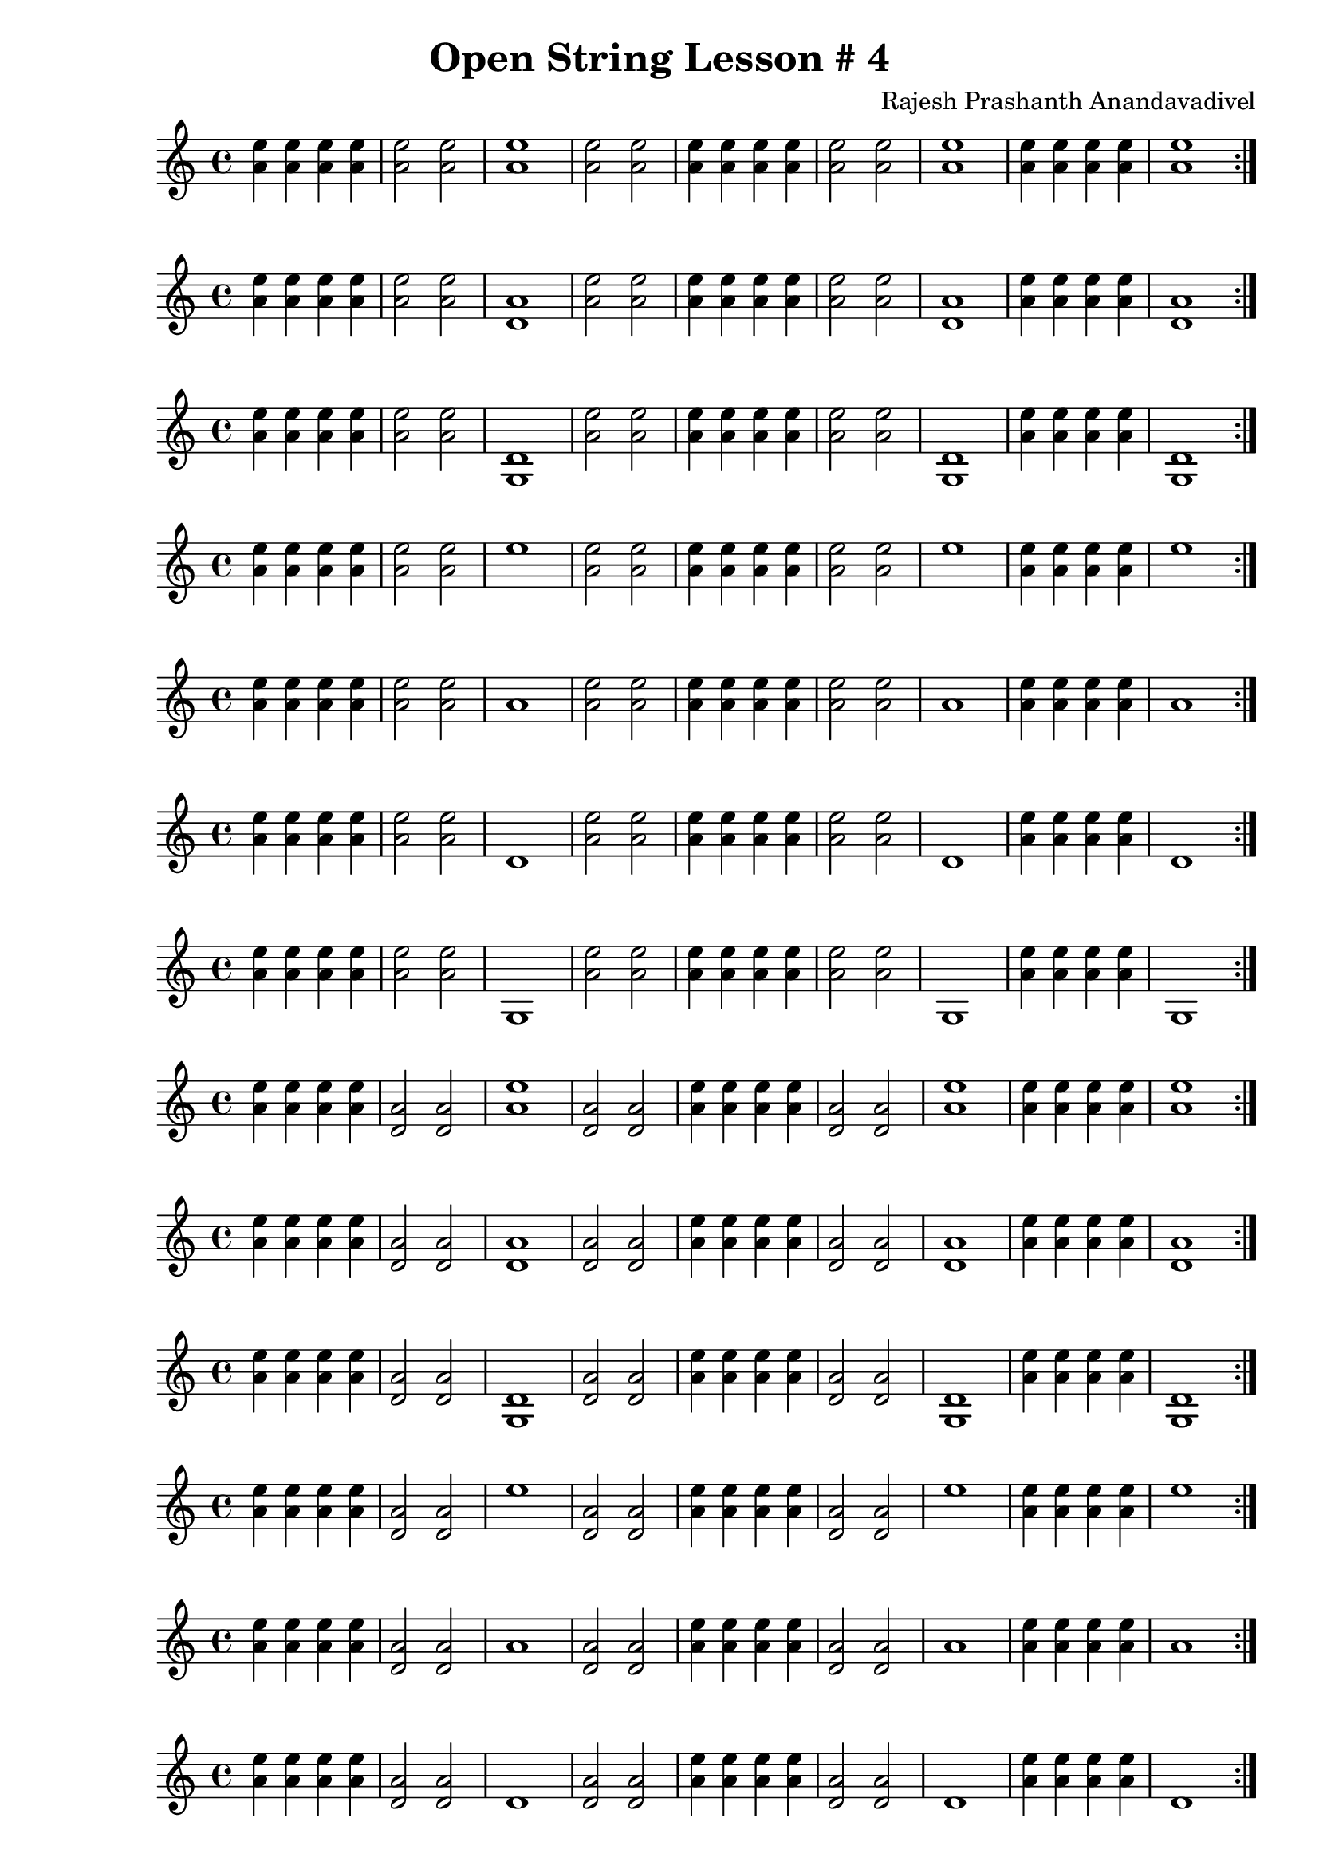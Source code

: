 \header {
  title = "Open String Lesson # 4"
  composer = "Rajesh Prashanth Anandavadivel"
}

\score {\repeat volta 2 {<e'' a'>4 <e'' a'>4  <e'' a'>4 <e'' a'>4|<e'' a'>2 <e'' a'>2| <e'' a'>1|<e'' a'>2 <e'' a'>2|<e'' a'>4 <e'' a'>4  <e'' a'>4 <e'' a'>4|<e'' a'>2 <e'' a'>2|<e'' a'>1|<e'' a'>4 <e'' a'>4  <e'' a'>4 <e'' a'>4|<e'' a'>1}}
\score {\repeat volta 2 {<e'' a'>4 <e'' a'>4  <e'' a'>4 <e'' a'>4|<e'' a'>2 <e'' a'>2| <a' d'>1|<e'' a'>2 <e'' a'>2|<e'' a'>4 <e'' a'>4  <e'' a'>4 <e'' a'>4|<e'' a'>2 <e'' a'>2|<a' d'>1|<e'' a'>4 <e'' a'>4  <e'' a'>4 <e'' a'>4|<a' d'>1}}
\score {\repeat volta 2 {<e'' a'>4 <e'' a'>4  <e'' a'>4 <e'' a'>4|<e'' a'>2 <e'' a'>2| <d' g>1|<e'' a'>2 <e'' a'>2|<e'' a'>4 <e'' a'>4  <e'' a'>4 <e'' a'>4|<e'' a'>2 <e'' a'>2|<d' g>1|<e'' a'>4 <e'' a'>4  <e'' a'>4 <e'' a'>4|<d' g>1}}
\score {\repeat volta 2 {<e'' a'>4 <e'' a'>4  <e'' a'>4 <e'' a'>4|<e'' a'>2 <e'' a'>2| e''1|<e'' a'>2 <e'' a'>2|<e'' a'>4 <e'' a'>4  <e'' a'>4 <e'' a'>4|<e'' a'>2 <e'' a'>2|e''1|<e'' a'>4 <e'' a'>4  <e'' a'>4 <e'' a'>4|e''1}}
\score {\repeat volta 2 {<e'' a'>4 <e'' a'>4  <e'' a'>4 <e'' a'>4|<e'' a'>2 <e'' a'>2| a'1|<e'' a'>2 <e'' a'>2|<e'' a'>4 <e'' a'>4  <e'' a'>4 <e'' a'>4|<e'' a'>2 <e'' a'>2|a'1|<e'' a'>4 <e'' a'>4  <e'' a'>4 <e'' a'>4|a'1}}
\score {\repeat volta 2 {<e'' a'>4 <e'' a'>4  <e'' a'>4 <e'' a'>4|<e'' a'>2 <e'' a'>2| d'1|<e'' a'>2 <e'' a'>2|<e'' a'>4 <e'' a'>4  <e'' a'>4 <e'' a'>4|<e'' a'>2 <e'' a'>2|d'1|<e'' a'>4 <e'' a'>4  <e'' a'>4 <e'' a'>4|d'1}}
\score {\repeat volta 2 {<e'' a'>4 <e'' a'>4  <e'' a'>4 <e'' a'>4|<e'' a'>2 <e'' a'>2| g1|<e'' a'>2 <e'' a'>2|<e'' a'>4 <e'' a'>4  <e'' a'>4 <e'' a'>4|<e'' a'>2 <e'' a'>2|g1|<e'' a'>4 <e'' a'>4  <e'' a'>4 <e'' a'>4|g1}}
\score {\repeat volta 2 {<e'' a'>4 <e'' a'>4  <e'' a'>4 <e'' a'>4|<a' d'>2 <a' d'>2| <e'' a'>1|<a' d'>2 <a' d'>2|<e'' a'>4 <e'' a'>4  <e'' a'>4 <e'' a'>4|<a' d'>2 <a' d'>2|<e'' a'>1|<e'' a'>4 <e'' a'>4  <e'' a'>4 <e'' a'>4|<e'' a'>1}}
\score {\repeat volta 2 {<e'' a'>4 <e'' a'>4  <e'' a'>4 <e'' a'>4|<a' d'>2 <a' d'>2| <a' d'>1|<a' d'>2 <a' d'>2|<e'' a'>4 <e'' a'>4  <e'' a'>4 <e'' a'>4|<a' d'>2 <a' d'>2|<a' d'>1|<e'' a'>4 <e'' a'>4  <e'' a'>4 <e'' a'>4|<a' d'>1}}
\score {\repeat volta 2 {<e'' a'>4 <e'' a'>4  <e'' a'>4 <e'' a'>4|<a' d'>2 <a' d'>2| <d' g>1|<a' d'>2 <a' d'>2|<e'' a'>4 <e'' a'>4  <e'' a'>4 <e'' a'>4|<a' d'>2 <a' d'>2|<d' g>1|<e'' a'>4 <e'' a'>4  <e'' a'>4 <e'' a'>4|<d' g>1}}
\score {\repeat volta 2 {<e'' a'>4 <e'' a'>4  <e'' a'>4 <e'' a'>4|<a' d'>2 <a' d'>2| e''1|<a' d'>2 <a' d'>2|<e'' a'>4 <e'' a'>4  <e'' a'>4 <e'' a'>4|<a' d'>2 <a' d'>2|e''1|<e'' a'>4 <e'' a'>4  <e'' a'>4 <e'' a'>4|e''1}}
\score {\repeat volta 2 {<e'' a'>4 <e'' a'>4  <e'' a'>4 <e'' a'>4|<a' d'>2 <a' d'>2| a'1|<a' d'>2 <a' d'>2|<e'' a'>4 <e'' a'>4  <e'' a'>4 <e'' a'>4|<a' d'>2 <a' d'>2|a'1|<e'' a'>4 <e'' a'>4  <e'' a'>4 <e'' a'>4|a'1}}
\score {\repeat volta 2 {<e'' a'>4 <e'' a'>4  <e'' a'>4 <e'' a'>4|<a' d'>2 <a' d'>2| d'1|<a' d'>2 <a' d'>2|<e'' a'>4 <e'' a'>4  <e'' a'>4 <e'' a'>4|<a' d'>2 <a' d'>2|d'1|<e'' a'>4 <e'' a'>4  <e'' a'>4 <e'' a'>4|d'1}}
\score {\repeat volta 2 {<e'' a'>4 <e'' a'>4  <e'' a'>4 <e'' a'>4|<a' d'>2 <a' d'>2| g1|<a' d'>2 <a' d'>2|<e'' a'>4 <e'' a'>4  <e'' a'>4 <e'' a'>4|<a' d'>2 <a' d'>2|g1|<e'' a'>4 <e'' a'>4  <e'' a'>4 <e'' a'>4|g1}}
\score {\repeat volta 2 {<e'' a'>4 <e'' a'>4  <e'' a'>4 <e'' a'>4|<d' g>2 <d' g>2| <e'' a'>1|<d' g>2 <d' g>2|<e'' a'>4 <e'' a'>4  <e'' a'>4 <e'' a'>4|<d' g>2 <d' g>2|<e'' a'>1|<e'' a'>4 <e'' a'>4  <e'' a'>4 <e'' a'>4|<e'' a'>1}}
\score {\repeat volta 2 {<e'' a'>4 <e'' a'>4  <e'' a'>4 <e'' a'>4|<d' g>2 <d' g>2| <a' d'>1|<d' g>2 <d' g>2|<e'' a'>4 <e'' a'>4  <e'' a'>4 <e'' a'>4|<d' g>2 <d' g>2|<a' d'>1|<e'' a'>4 <e'' a'>4  <e'' a'>4 <e'' a'>4|<a' d'>1}}
\score {\repeat volta 2 {<e'' a'>4 <e'' a'>4  <e'' a'>4 <e'' a'>4|<d' g>2 <d' g>2| <d' g>1|<d' g>2 <d' g>2|<e'' a'>4 <e'' a'>4  <e'' a'>4 <e'' a'>4|<d' g>2 <d' g>2|<d' g>1|<e'' a'>4 <e'' a'>4  <e'' a'>4 <e'' a'>4|<d' g>1}}
\score {\repeat volta 2 {<e'' a'>4 <e'' a'>4  <e'' a'>4 <e'' a'>4|<d' g>2 <d' g>2| e''1|<d' g>2 <d' g>2|<e'' a'>4 <e'' a'>4  <e'' a'>4 <e'' a'>4|<d' g>2 <d' g>2|e''1|<e'' a'>4 <e'' a'>4  <e'' a'>4 <e'' a'>4|e''1}}
\score {\repeat volta 2 {<e'' a'>4 <e'' a'>4  <e'' a'>4 <e'' a'>4|<d' g>2 <d' g>2| a'1|<d' g>2 <d' g>2|<e'' a'>4 <e'' a'>4  <e'' a'>4 <e'' a'>4|<d' g>2 <d' g>2|a'1|<e'' a'>4 <e'' a'>4  <e'' a'>4 <e'' a'>4|a'1}}
\score {\repeat volta 2 {<e'' a'>4 <e'' a'>4  <e'' a'>4 <e'' a'>4|<d' g>2 <d' g>2| d'1|<d' g>2 <d' g>2|<e'' a'>4 <e'' a'>4  <e'' a'>4 <e'' a'>4|<d' g>2 <d' g>2|d'1|<e'' a'>4 <e'' a'>4  <e'' a'>4 <e'' a'>4|d'1}}
\score {\repeat volta 2 {<e'' a'>4 <e'' a'>4  <e'' a'>4 <e'' a'>4|<d' g>2 <d' g>2| g1|<d' g>2 <d' g>2|<e'' a'>4 <e'' a'>4  <e'' a'>4 <e'' a'>4|<d' g>2 <d' g>2|g1|<e'' a'>4 <e'' a'>4  <e'' a'>4 <e'' a'>4|g1}}
\score {\repeat volta 2 {<e'' a'>4 <e'' a'>4  <e'' a'>4 <e'' a'>4|e''2 e''2| <e'' a'>1|e''2 e''2|<e'' a'>4 <e'' a'>4  <e'' a'>4 <e'' a'>4|e''2 e''2|<e'' a'>1|<e'' a'>4 <e'' a'>4  <e'' a'>4 <e'' a'>4|<e'' a'>1}}
\score {\repeat volta 2 {<e'' a'>4 <e'' a'>4  <e'' a'>4 <e'' a'>4|e''2 e''2| <a' d'>1|e''2 e''2|<e'' a'>4 <e'' a'>4  <e'' a'>4 <e'' a'>4|e''2 e''2|<a' d'>1|<e'' a'>4 <e'' a'>4  <e'' a'>4 <e'' a'>4|<a' d'>1}}
\score {\repeat volta 2 {<e'' a'>4 <e'' a'>4  <e'' a'>4 <e'' a'>4|e''2 e''2| <d' g>1|e''2 e''2|<e'' a'>4 <e'' a'>4  <e'' a'>4 <e'' a'>4|e''2 e''2|<d' g>1|<e'' a'>4 <e'' a'>4  <e'' a'>4 <e'' a'>4|<d' g>1}}
\score {\repeat volta 2 {<e'' a'>4 <e'' a'>4  <e'' a'>4 <e'' a'>4|e''2 e''2| e''1|e''2 e''2|<e'' a'>4 <e'' a'>4  <e'' a'>4 <e'' a'>4|e''2 e''2|e''1|<e'' a'>4 <e'' a'>4  <e'' a'>4 <e'' a'>4|e''1}}
\score {\repeat volta 2 {<e'' a'>4 <e'' a'>4  <e'' a'>4 <e'' a'>4|e''2 e''2| a'1|e''2 e''2|<e'' a'>4 <e'' a'>4  <e'' a'>4 <e'' a'>4|e''2 e''2|a'1|<e'' a'>4 <e'' a'>4  <e'' a'>4 <e'' a'>4|a'1}}
\score {\repeat volta 2 {<e'' a'>4 <e'' a'>4  <e'' a'>4 <e'' a'>4|e''2 e''2| d'1|e''2 e''2|<e'' a'>4 <e'' a'>4  <e'' a'>4 <e'' a'>4|e''2 e''2|d'1|<e'' a'>4 <e'' a'>4  <e'' a'>4 <e'' a'>4|d'1}}
\score {\repeat volta 2 {<e'' a'>4 <e'' a'>4  <e'' a'>4 <e'' a'>4|e''2 e''2| g1|e''2 e''2|<e'' a'>4 <e'' a'>4  <e'' a'>4 <e'' a'>4|e''2 e''2|g1|<e'' a'>4 <e'' a'>4  <e'' a'>4 <e'' a'>4|g1}}
\score {\repeat volta 2 {<e'' a'>4 <e'' a'>4  <e'' a'>4 <e'' a'>4|a'2 a'2| <e'' a'>1|a'2 a'2|<e'' a'>4 <e'' a'>4  <e'' a'>4 <e'' a'>4|a'2 a'2|<e'' a'>1|<e'' a'>4 <e'' a'>4  <e'' a'>4 <e'' a'>4|<e'' a'>1}}
\score {\repeat volta 2 {<e'' a'>4 <e'' a'>4  <e'' a'>4 <e'' a'>4|a'2 a'2| <a' d'>1|a'2 a'2|<e'' a'>4 <e'' a'>4  <e'' a'>4 <e'' a'>4|a'2 a'2|<a' d'>1|<e'' a'>4 <e'' a'>4  <e'' a'>4 <e'' a'>4|<a' d'>1}}
\score {\repeat volta 2 {<e'' a'>4 <e'' a'>4  <e'' a'>4 <e'' a'>4|a'2 a'2| <d' g>1|a'2 a'2|<e'' a'>4 <e'' a'>4  <e'' a'>4 <e'' a'>4|a'2 a'2|<d' g>1|<e'' a'>4 <e'' a'>4  <e'' a'>4 <e'' a'>4|<d' g>1}}
\score {\repeat volta 2 {<e'' a'>4 <e'' a'>4  <e'' a'>4 <e'' a'>4|a'2 a'2| e''1|a'2 a'2|<e'' a'>4 <e'' a'>4  <e'' a'>4 <e'' a'>4|a'2 a'2|e''1|<e'' a'>4 <e'' a'>4  <e'' a'>4 <e'' a'>4|e''1}}
\score {\repeat volta 2 {<e'' a'>4 <e'' a'>4  <e'' a'>4 <e'' a'>4|a'2 a'2| a'1|a'2 a'2|<e'' a'>4 <e'' a'>4  <e'' a'>4 <e'' a'>4|a'2 a'2|a'1|<e'' a'>4 <e'' a'>4  <e'' a'>4 <e'' a'>4|a'1}}
\score {\repeat volta 2 {<e'' a'>4 <e'' a'>4  <e'' a'>4 <e'' a'>4|a'2 a'2| d'1|a'2 a'2|<e'' a'>4 <e'' a'>4  <e'' a'>4 <e'' a'>4|a'2 a'2|d'1|<e'' a'>4 <e'' a'>4  <e'' a'>4 <e'' a'>4|d'1}}
\score {\repeat volta 2 {<e'' a'>4 <e'' a'>4  <e'' a'>4 <e'' a'>4|a'2 a'2| g1|a'2 a'2|<e'' a'>4 <e'' a'>4  <e'' a'>4 <e'' a'>4|a'2 a'2|g1|<e'' a'>4 <e'' a'>4  <e'' a'>4 <e'' a'>4|g1}}
\score {\repeat volta 2 {<e'' a'>4 <e'' a'>4  <e'' a'>4 <e'' a'>4|d'2 d'2| <e'' a'>1|d'2 d'2|<e'' a'>4 <e'' a'>4  <e'' a'>4 <e'' a'>4|d'2 d'2|<e'' a'>1|<e'' a'>4 <e'' a'>4  <e'' a'>4 <e'' a'>4|<e'' a'>1}}
\score {\repeat volta 2 {<e'' a'>4 <e'' a'>4  <e'' a'>4 <e'' a'>4|d'2 d'2| <a' d'>1|d'2 d'2|<e'' a'>4 <e'' a'>4  <e'' a'>4 <e'' a'>4|d'2 d'2|<a' d'>1|<e'' a'>4 <e'' a'>4  <e'' a'>4 <e'' a'>4|<a' d'>1}}
\score {\repeat volta 2 {<e'' a'>4 <e'' a'>4  <e'' a'>4 <e'' a'>4|d'2 d'2| <d' g>1|d'2 d'2|<e'' a'>4 <e'' a'>4  <e'' a'>4 <e'' a'>4|d'2 d'2|<d' g>1|<e'' a'>4 <e'' a'>4  <e'' a'>4 <e'' a'>4|<d' g>1}}
\score {\repeat volta 2 {<e'' a'>4 <e'' a'>4  <e'' a'>4 <e'' a'>4|d'2 d'2| e''1|d'2 d'2|<e'' a'>4 <e'' a'>4  <e'' a'>4 <e'' a'>4|d'2 d'2|e''1|<e'' a'>4 <e'' a'>4  <e'' a'>4 <e'' a'>4|e''1}}
\score {\repeat volta 2 {<e'' a'>4 <e'' a'>4  <e'' a'>4 <e'' a'>4|d'2 d'2| a'1|d'2 d'2|<e'' a'>4 <e'' a'>4  <e'' a'>4 <e'' a'>4|d'2 d'2|a'1|<e'' a'>4 <e'' a'>4  <e'' a'>4 <e'' a'>4|a'1}}
\score {\repeat volta 2 {<e'' a'>4 <e'' a'>4  <e'' a'>4 <e'' a'>4|d'2 d'2| d'1|d'2 d'2|<e'' a'>4 <e'' a'>4  <e'' a'>4 <e'' a'>4|d'2 d'2|d'1|<e'' a'>4 <e'' a'>4  <e'' a'>4 <e'' a'>4|d'1}}
\score {\repeat volta 2 {<e'' a'>4 <e'' a'>4  <e'' a'>4 <e'' a'>4|d'2 d'2| g1|d'2 d'2|<e'' a'>4 <e'' a'>4  <e'' a'>4 <e'' a'>4|d'2 d'2|g1|<e'' a'>4 <e'' a'>4  <e'' a'>4 <e'' a'>4|g1}}
\score {\repeat volta 2 {<e'' a'>4 <e'' a'>4  <e'' a'>4 <e'' a'>4|g2 g2| <e'' a'>1|g2 g2|<e'' a'>4 <e'' a'>4  <e'' a'>4 <e'' a'>4|g2 g2|<e'' a'>1|<e'' a'>4 <e'' a'>4  <e'' a'>4 <e'' a'>4|<e'' a'>1}}
\score {\repeat volta 2 {<e'' a'>4 <e'' a'>4  <e'' a'>4 <e'' a'>4|g2 g2| <a' d'>1|g2 g2|<e'' a'>4 <e'' a'>4  <e'' a'>4 <e'' a'>4|g2 g2|<a' d'>1|<e'' a'>4 <e'' a'>4  <e'' a'>4 <e'' a'>4|<a' d'>1}}
\score {\repeat volta 2 {<e'' a'>4 <e'' a'>4  <e'' a'>4 <e'' a'>4|g2 g2| <d' g>1|g2 g2|<e'' a'>4 <e'' a'>4  <e'' a'>4 <e'' a'>4|g2 g2|<d' g>1|<e'' a'>4 <e'' a'>4  <e'' a'>4 <e'' a'>4|<d' g>1}}
\score {\repeat volta 2 {<e'' a'>4 <e'' a'>4  <e'' a'>4 <e'' a'>4|g2 g2| e''1|g2 g2|<e'' a'>4 <e'' a'>4  <e'' a'>4 <e'' a'>4|g2 g2|e''1|<e'' a'>4 <e'' a'>4  <e'' a'>4 <e'' a'>4|e''1}}
\score {\repeat volta 2 {<e'' a'>4 <e'' a'>4  <e'' a'>4 <e'' a'>4|g2 g2| a'1|g2 g2|<e'' a'>4 <e'' a'>4  <e'' a'>4 <e'' a'>4|g2 g2|a'1|<e'' a'>4 <e'' a'>4  <e'' a'>4 <e'' a'>4|a'1}}
\score {\repeat volta 2 {<e'' a'>4 <e'' a'>4  <e'' a'>4 <e'' a'>4|g2 g2| d'1|g2 g2|<e'' a'>4 <e'' a'>4  <e'' a'>4 <e'' a'>4|g2 g2|d'1|<e'' a'>4 <e'' a'>4  <e'' a'>4 <e'' a'>4|d'1}}
\score {\repeat volta 2 {<e'' a'>4 <e'' a'>4  <e'' a'>4 <e'' a'>4|g2 g2| g1|g2 g2|<e'' a'>4 <e'' a'>4  <e'' a'>4 <e'' a'>4|g2 g2|g1|<e'' a'>4 <e'' a'>4  <e'' a'>4 <e'' a'>4|g1}}
\score {\repeat volta 2 {<a' d'>4 <a' d'>4  <a' d'>4 <a' d'>4|<e'' a'>2 <e'' a'>2| <e'' a'>1|<e'' a'>2 <e'' a'>2|<a' d'>4 <a' d'>4  <a' d'>4 <a' d'>4|<e'' a'>2 <e'' a'>2|<e'' a'>1|<a' d'>4 <a' d'>4  <a' d'>4 <a' d'>4|<e'' a'>1}}
\score {\repeat volta 2 {<a' d'>4 <a' d'>4  <a' d'>4 <a' d'>4|<e'' a'>2 <e'' a'>2| <a' d'>1|<e'' a'>2 <e'' a'>2|<a' d'>4 <a' d'>4  <a' d'>4 <a' d'>4|<e'' a'>2 <e'' a'>2|<a' d'>1|<a' d'>4 <a' d'>4  <a' d'>4 <a' d'>4|<a' d'>1}}
\score {\repeat volta 2 {<a' d'>4 <a' d'>4  <a' d'>4 <a' d'>4|<e'' a'>2 <e'' a'>2| <d' g>1|<e'' a'>2 <e'' a'>2|<a' d'>4 <a' d'>4  <a' d'>4 <a' d'>4|<e'' a'>2 <e'' a'>2|<d' g>1|<a' d'>4 <a' d'>4  <a' d'>4 <a' d'>4|<d' g>1}}
\score {\repeat volta 2 {<a' d'>4 <a' d'>4  <a' d'>4 <a' d'>4|<e'' a'>2 <e'' a'>2| e''1|<e'' a'>2 <e'' a'>2|<a' d'>4 <a' d'>4  <a' d'>4 <a' d'>4|<e'' a'>2 <e'' a'>2|e''1|<a' d'>4 <a' d'>4  <a' d'>4 <a' d'>4|e''1}}
\score {\repeat volta 2 {<a' d'>4 <a' d'>4  <a' d'>4 <a' d'>4|<e'' a'>2 <e'' a'>2| a'1|<e'' a'>2 <e'' a'>2|<a' d'>4 <a' d'>4  <a' d'>4 <a' d'>4|<e'' a'>2 <e'' a'>2|a'1|<a' d'>4 <a' d'>4  <a' d'>4 <a' d'>4|a'1}}
\score {\repeat volta 2 {<a' d'>4 <a' d'>4  <a' d'>4 <a' d'>4|<e'' a'>2 <e'' a'>2| d'1|<e'' a'>2 <e'' a'>2|<a' d'>4 <a' d'>4  <a' d'>4 <a' d'>4|<e'' a'>2 <e'' a'>2|d'1|<a' d'>4 <a' d'>4  <a' d'>4 <a' d'>4|d'1}}
\score {\repeat volta 2 {<a' d'>4 <a' d'>4  <a' d'>4 <a' d'>4|<e'' a'>2 <e'' a'>2| g1|<e'' a'>2 <e'' a'>2|<a' d'>4 <a' d'>4  <a' d'>4 <a' d'>4|<e'' a'>2 <e'' a'>2|g1|<a' d'>4 <a' d'>4  <a' d'>4 <a' d'>4|g1}}
\score {\repeat volta 2 {<a' d'>4 <a' d'>4  <a' d'>4 <a' d'>4|<a' d'>2 <a' d'>2| <e'' a'>1|<a' d'>2 <a' d'>2|<a' d'>4 <a' d'>4  <a' d'>4 <a' d'>4|<a' d'>2 <a' d'>2|<e'' a'>1|<a' d'>4 <a' d'>4  <a' d'>4 <a' d'>4|<e'' a'>1}}
\score {\repeat volta 2 {<a' d'>4 <a' d'>4  <a' d'>4 <a' d'>4|<a' d'>2 <a' d'>2| <a' d'>1|<a' d'>2 <a' d'>2|<a' d'>4 <a' d'>4  <a' d'>4 <a' d'>4|<a' d'>2 <a' d'>2|<a' d'>1|<a' d'>4 <a' d'>4  <a' d'>4 <a' d'>4|<a' d'>1}}
\score {\repeat volta 2 {<a' d'>4 <a' d'>4  <a' d'>4 <a' d'>4|<a' d'>2 <a' d'>2| <d' g>1|<a' d'>2 <a' d'>2|<a' d'>4 <a' d'>4  <a' d'>4 <a' d'>4|<a' d'>2 <a' d'>2|<d' g>1|<a' d'>4 <a' d'>4  <a' d'>4 <a' d'>4|<d' g>1}}
\score {\repeat volta 2 {<a' d'>4 <a' d'>4  <a' d'>4 <a' d'>4|<a' d'>2 <a' d'>2| e''1|<a' d'>2 <a' d'>2|<a' d'>4 <a' d'>4  <a' d'>4 <a' d'>4|<a' d'>2 <a' d'>2|e''1|<a' d'>4 <a' d'>4  <a' d'>4 <a' d'>4|e''1}}
\score {\repeat volta 2 {<a' d'>4 <a' d'>4  <a' d'>4 <a' d'>4|<a' d'>2 <a' d'>2| a'1|<a' d'>2 <a' d'>2|<a' d'>4 <a' d'>4  <a' d'>4 <a' d'>4|<a' d'>2 <a' d'>2|a'1|<a' d'>4 <a' d'>4  <a' d'>4 <a' d'>4|a'1}}
\score {\repeat volta 2 {<a' d'>4 <a' d'>4  <a' d'>4 <a' d'>4|<a' d'>2 <a' d'>2| d'1|<a' d'>2 <a' d'>2|<a' d'>4 <a' d'>4  <a' d'>4 <a' d'>4|<a' d'>2 <a' d'>2|d'1|<a' d'>4 <a' d'>4  <a' d'>4 <a' d'>4|d'1}}
\score {\repeat volta 2 {<a' d'>4 <a' d'>4  <a' d'>4 <a' d'>4|<a' d'>2 <a' d'>2| g1|<a' d'>2 <a' d'>2|<a' d'>4 <a' d'>4  <a' d'>4 <a' d'>4|<a' d'>2 <a' d'>2|g1|<a' d'>4 <a' d'>4  <a' d'>4 <a' d'>4|g1}}
\score {\repeat volta 2 {<a' d'>4 <a' d'>4  <a' d'>4 <a' d'>4|<d' g>2 <d' g>2| <e'' a'>1|<d' g>2 <d' g>2|<a' d'>4 <a' d'>4  <a' d'>4 <a' d'>4|<d' g>2 <d' g>2|<e'' a'>1|<a' d'>4 <a' d'>4  <a' d'>4 <a' d'>4|<e'' a'>1}}
\score {\repeat volta 2 {<a' d'>4 <a' d'>4  <a' d'>4 <a' d'>4|<d' g>2 <d' g>2| <a' d'>1|<d' g>2 <d' g>2|<a' d'>4 <a' d'>4  <a' d'>4 <a' d'>4|<d' g>2 <d' g>2|<a' d'>1|<a' d'>4 <a' d'>4  <a' d'>4 <a' d'>4|<a' d'>1}}
\score {\repeat volta 2 {<a' d'>4 <a' d'>4  <a' d'>4 <a' d'>4|<d' g>2 <d' g>2| <d' g>1|<d' g>2 <d' g>2|<a' d'>4 <a' d'>4  <a' d'>4 <a' d'>4|<d' g>2 <d' g>2|<d' g>1|<a' d'>4 <a' d'>4  <a' d'>4 <a' d'>4|<d' g>1}}
\score {\repeat volta 2 {<a' d'>4 <a' d'>4  <a' d'>4 <a' d'>4|<d' g>2 <d' g>2| e''1|<d' g>2 <d' g>2|<a' d'>4 <a' d'>4  <a' d'>4 <a' d'>4|<d' g>2 <d' g>2|e''1|<a' d'>4 <a' d'>4  <a' d'>4 <a' d'>4|e''1}}
\score {\repeat volta 2 {<a' d'>4 <a' d'>4  <a' d'>4 <a' d'>4|<d' g>2 <d' g>2| a'1|<d' g>2 <d' g>2|<a' d'>4 <a' d'>4  <a' d'>4 <a' d'>4|<d' g>2 <d' g>2|a'1|<a' d'>4 <a' d'>4  <a' d'>4 <a' d'>4|a'1}}
\score {\repeat volta 2 {<a' d'>4 <a' d'>4  <a' d'>4 <a' d'>4|<d' g>2 <d' g>2| d'1|<d' g>2 <d' g>2|<a' d'>4 <a' d'>4  <a' d'>4 <a' d'>4|<d' g>2 <d' g>2|d'1|<a' d'>4 <a' d'>4  <a' d'>4 <a' d'>4|d'1}}
\score {\repeat volta 2 {<a' d'>4 <a' d'>4  <a' d'>4 <a' d'>4|<d' g>2 <d' g>2| g1|<d' g>2 <d' g>2|<a' d'>4 <a' d'>4  <a' d'>4 <a' d'>4|<d' g>2 <d' g>2|g1|<a' d'>4 <a' d'>4  <a' d'>4 <a' d'>4|g1}}
\score {\repeat volta 2 {<a' d'>4 <a' d'>4  <a' d'>4 <a' d'>4|e''2 e''2| <e'' a'>1|e''2 e''2|<a' d'>4 <a' d'>4  <a' d'>4 <a' d'>4|e''2 e''2|<e'' a'>1|<a' d'>4 <a' d'>4  <a' d'>4 <a' d'>4|<e'' a'>1}}
\score {\repeat volta 2 {<a' d'>4 <a' d'>4  <a' d'>4 <a' d'>4|e''2 e''2| <a' d'>1|e''2 e''2|<a' d'>4 <a' d'>4  <a' d'>4 <a' d'>4|e''2 e''2|<a' d'>1|<a' d'>4 <a' d'>4  <a' d'>4 <a' d'>4|<a' d'>1}}
\score {\repeat volta 2 {<a' d'>4 <a' d'>4  <a' d'>4 <a' d'>4|e''2 e''2| <d' g>1|e''2 e''2|<a' d'>4 <a' d'>4  <a' d'>4 <a' d'>4|e''2 e''2|<d' g>1|<a' d'>4 <a' d'>4  <a' d'>4 <a' d'>4|<d' g>1}}
\score {\repeat volta 2 {<a' d'>4 <a' d'>4  <a' d'>4 <a' d'>4|e''2 e''2| e''1|e''2 e''2|<a' d'>4 <a' d'>4  <a' d'>4 <a' d'>4|e''2 e''2|e''1|<a' d'>4 <a' d'>4  <a' d'>4 <a' d'>4|e''1}}
\score {\repeat volta 2 {<a' d'>4 <a' d'>4  <a' d'>4 <a' d'>4|e''2 e''2| a'1|e''2 e''2|<a' d'>4 <a' d'>4  <a' d'>4 <a' d'>4|e''2 e''2|a'1|<a' d'>4 <a' d'>4  <a' d'>4 <a' d'>4|a'1}}
\score {\repeat volta 2 {<a' d'>4 <a' d'>4  <a' d'>4 <a' d'>4|e''2 e''2| d'1|e''2 e''2|<a' d'>4 <a' d'>4  <a' d'>4 <a' d'>4|e''2 e''2|d'1|<a' d'>4 <a' d'>4  <a' d'>4 <a' d'>4|d'1}}
\score {\repeat volta 2 {<a' d'>4 <a' d'>4  <a' d'>4 <a' d'>4|e''2 e''2| g1|e''2 e''2|<a' d'>4 <a' d'>4  <a' d'>4 <a' d'>4|e''2 e''2|g1|<a' d'>4 <a' d'>4  <a' d'>4 <a' d'>4|g1}}
\score {\repeat volta 2 {<a' d'>4 <a' d'>4  <a' d'>4 <a' d'>4|a'2 a'2| <e'' a'>1|a'2 a'2|<a' d'>4 <a' d'>4  <a' d'>4 <a' d'>4|a'2 a'2|<e'' a'>1|<a' d'>4 <a' d'>4  <a' d'>4 <a' d'>4|<e'' a'>1}}
\score {\repeat volta 2 {<a' d'>4 <a' d'>4  <a' d'>4 <a' d'>4|a'2 a'2| <a' d'>1|a'2 a'2|<a' d'>4 <a' d'>4  <a' d'>4 <a' d'>4|a'2 a'2|<a' d'>1|<a' d'>4 <a' d'>4  <a' d'>4 <a' d'>4|<a' d'>1}}
\score {\repeat volta 2 {<a' d'>4 <a' d'>4  <a' d'>4 <a' d'>4|a'2 a'2| <d' g>1|a'2 a'2|<a' d'>4 <a' d'>4  <a' d'>4 <a' d'>4|a'2 a'2|<d' g>1|<a' d'>4 <a' d'>4  <a' d'>4 <a' d'>4|<d' g>1}}
\score {\repeat volta 2 {<a' d'>4 <a' d'>4  <a' d'>4 <a' d'>4|a'2 a'2| e''1|a'2 a'2|<a' d'>4 <a' d'>4  <a' d'>4 <a' d'>4|a'2 a'2|e''1|<a' d'>4 <a' d'>4  <a' d'>4 <a' d'>4|e''1}}
\score {\repeat volta 2 {<a' d'>4 <a' d'>4  <a' d'>4 <a' d'>4|a'2 a'2| a'1|a'2 a'2|<a' d'>4 <a' d'>4  <a' d'>4 <a' d'>4|a'2 a'2|a'1|<a' d'>4 <a' d'>4  <a' d'>4 <a' d'>4|a'1}}
\score {\repeat volta 2 {<a' d'>4 <a' d'>4  <a' d'>4 <a' d'>4|a'2 a'2| d'1|a'2 a'2|<a' d'>4 <a' d'>4  <a' d'>4 <a' d'>4|a'2 a'2|d'1|<a' d'>4 <a' d'>4  <a' d'>4 <a' d'>4|d'1}}
\score {\repeat volta 2 {<a' d'>4 <a' d'>4  <a' d'>4 <a' d'>4|a'2 a'2| g1|a'2 a'2|<a' d'>4 <a' d'>4  <a' d'>4 <a' d'>4|a'2 a'2|g1|<a' d'>4 <a' d'>4  <a' d'>4 <a' d'>4|g1}}
\score {\repeat volta 2 {<a' d'>4 <a' d'>4  <a' d'>4 <a' d'>4|d'2 d'2| <e'' a'>1|d'2 d'2|<a' d'>4 <a' d'>4  <a' d'>4 <a' d'>4|d'2 d'2|<e'' a'>1|<a' d'>4 <a' d'>4  <a' d'>4 <a' d'>4|<e'' a'>1}}
\score {\repeat volta 2 {<a' d'>4 <a' d'>4  <a' d'>4 <a' d'>4|d'2 d'2| <a' d'>1|d'2 d'2|<a' d'>4 <a' d'>4  <a' d'>4 <a' d'>4|d'2 d'2|<a' d'>1|<a' d'>4 <a' d'>4  <a' d'>4 <a' d'>4|<a' d'>1}}
\score {\repeat volta 2 {<a' d'>4 <a' d'>4  <a' d'>4 <a' d'>4|d'2 d'2| <d' g>1|d'2 d'2|<a' d'>4 <a' d'>4  <a' d'>4 <a' d'>4|d'2 d'2|<d' g>1|<a' d'>4 <a' d'>4  <a' d'>4 <a' d'>4|<d' g>1}}
\score {\repeat volta 2 {<a' d'>4 <a' d'>4  <a' d'>4 <a' d'>4|d'2 d'2| e''1|d'2 d'2|<a' d'>4 <a' d'>4  <a' d'>4 <a' d'>4|d'2 d'2|e''1|<a' d'>4 <a' d'>4  <a' d'>4 <a' d'>4|e''1}}
\score {\repeat volta 2 {<a' d'>4 <a' d'>4  <a' d'>4 <a' d'>4|d'2 d'2| a'1|d'2 d'2|<a' d'>4 <a' d'>4  <a' d'>4 <a' d'>4|d'2 d'2|a'1|<a' d'>4 <a' d'>4  <a' d'>4 <a' d'>4|a'1}}
\score {\repeat volta 2 {<a' d'>4 <a' d'>4  <a' d'>4 <a' d'>4|d'2 d'2| d'1|d'2 d'2|<a' d'>4 <a' d'>4  <a' d'>4 <a' d'>4|d'2 d'2|d'1|<a' d'>4 <a' d'>4  <a' d'>4 <a' d'>4|d'1}}
\score {\repeat volta 2 {<a' d'>4 <a' d'>4  <a' d'>4 <a' d'>4|d'2 d'2| g1|d'2 d'2|<a' d'>4 <a' d'>4  <a' d'>4 <a' d'>4|d'2 d'2|g1|<a' d'>4 <a' d'>4  <a' d'>4 <a' d'>4|g1}}
\score {\repeat volta 2 {<a' d'>4 <a' d'>4  <a' d'>4 <a' d'>4|g2 g2| <e'' a'>1|g2 g2|<a' d'>4 <a' d'>4  <a' d'>4 <a' d'>4|g2 g2|<e'' a'>1|<a' d'>4 <a' d'>4  <a' d'>4 <a' d'>4|<e'' a'>1}}
\score {\repeat volta 2 {<a' d'>4 <a' d'>4  <a' d'>4 <a' d'>4|g2 g2| <a' d'>1|g2 g2|<a' d'>4 <a' d'>4  <a' d'>4 <a' d'>4|g2 g2|<a' d'>1|<a' d'>4 <a' d'>4  <a' d'>4 <a' d'>4|<a' d'>1}}
\score {\repeat volta 2 {<a' d'>4 <a' d'>4  <a' d'>4 <a' d'>4|g2 g2| <d' g>1|g2 g2|<a' d'>4 <a' d'>4  <a' d'>4 <a' d'>4|g2 g2|<d' g>1|<a' d'>4 <a' d'>4  <a' d'>4 <a' d'>4|<d' g>1}}
\score {\repeat volta 2 {<a' d'>4 <a' d'>4  <a' d'>4 <a' d'>4|g2 g2| e''1|g2 g2|<a' d'>4 <a' d'>4  <a' d'>4 <a' d'>4|g2 g2|e''1|<a' d'>4 <a' d'>4  <a' d'>4 <a' d'>4|e''1}}
\score {\repeat volta 2 {<a' d'>4 <a' d'>4  <a' d'>4 <a' d'>4|g2 g2| a'1|g2 g2|<a' d'>4 <a' d'>4  <a' d'>4 <a' d'>4|g2 g2|a'1|<a' d'>4 <a' d'>4  <a' d'>4 <a' d'>4|a'1}}
\score {\repeat volta 2 {<a' d'>4 <a' d'>4  <a' d'>4 <a' d'>4|g2 g2| d'1|g2 g2|<a' d'>4 <a' d'>4  <a' d'>4 <a' d'>4|g2 g2|d'1|<a' d'>4 <a' d'>4  <a' d'>4 <a' d'>4|d'1}}
\score {\repeat volta 2 {<a' d'>4 <a' d'>4  <a' d'>4 <a' d'>4|g2 g2| g1|g2 g2|<a' d'>4 <a' d'>4  <a' d'>4 <a' d'>4|g2 g2|g1|<a' d'>4 <a' d'>4  <a' d'>4 <a' d'>4|g1}}
\score {\repeat volta 2 {<d' g>4 <d' g>4  <d' g>4 <d' g>4|<e'' a'>2 <e'' a'>2| <e'' a'>1|<e'' a'>2 <e'' a'>2|<d' g>4 <d' g>4  <d' g>4 <d' g>4|<e'' a'>2 <e'' a'>2|<e'' a'>1|<d' g>4 <d' g>4  <d' g>4 <d' g>4|<e'' a'>1}}
\score {\repeat volta 2 {<d' g>4 <d' g>4  <d' g>4 <d' g>4|<e'' a'>2 <e'' a'>2| <a' d'>1|<e'' a'>2 <e'' a'>2|<d' g>4 <d' g>4  <d' g>4 <d' g>4|<e'' a'>2 <e'' a'>2|<a' d'>1|<d' g>4 <d' g>4  <d' g>4 <d' g>4|<a' d'>1}}
\score {\repeat volta 2 {<d' g>4 <d' g>4  <d' g>4 <d' g>4|<e'' a'>2 <e'' a'>2| <d' g>1|<e'' a'>2 <e'' a'>2|<d' g>4 <d' g>4  <d' g>4 <d' g>4|<e'' a'>2 <e'' a'>2|<d' g>1|<d' g>4 <d' g>4  <d' g>4 <d' g>4|<d' g>1}}
\score {\repeat volta 2 {<d' g>4 <d' g>4  <d' g>4 <d' g>4|<e'' a'>2 <e'' a'>2| e''1|<e'' a'>2 <e'' a'>2|<d' g>4 <d' g>4  <d' g>4 <d' g>4|<e'' a'>2 <e'' a'>2|e''1|<d' g>4 <d' g>4  <d' g>4 <d' g>4|e''1}}
\score {\repeat volta 2 {<d' g>4 <d' g>4  <d' g>4 <d' g>4|<e'' a'>2 <e'' a'>2| a'1|<e'' a'>2 <e'' a'>2|<d' g>4 <d' g>4  <d' g>4 <d' g>4|<e'' a'>2 <e'' a'>2|a'1|<d' g>4 <d' g>4  <d' g>4 <d' g>4|a'1}}
\score {\repeat volta 2 {<d' g>4 <d' g>4  <d' g>4 <d' g>4|<e'' a'>2 <e'' a'>2| d'1|<e'' a'>2 <e'' a'>2|<d' g>4 <d' g>4  <d' g>4 <d' g>4|<e'' a'>2 <e'' a'>2|d'1|<d' g>4 <d' g>4  <d' g>4 <d' g>4|d'1}}
\score {\repeat volta 2 {<d' g>4 <d' g>4  <d' g>4 <d' g>4|<e'' a'>2 <e'' a'>2| g1|<e'' a'>2 <e'' a'>2|<d' g>4 <d' g>4  <d' g>4 <d' g>4|<e'' a'>2 <e'' a'>2|g1|<d' g>4 <d' g>4  <d' g>4 <d' g>4|g1}}
\score {\repeat volta 2 {<d' g>4 <d' g>4  <d' g>4 <d' g>4|<a' d'>2 <a' d'>2| <e'' a'>1|<a' d'>2 <a' d'>2|<d' g>4 <d' g>4  <d' g>4 <d' g>4|<a' d'>2 <a' d'>2|<e'' a'>1|<d' g>4 <d' g>4  <d' g>4 <d' g>4|<e'' a'>1}}
\score {\repeat volta 2 {<d' g>4 <d' g>4  <d' g>4 <d' g>4|<a' d'>2 <a' d'>2| <a' d'>1|<a' d'>2 <a' d'>2|<d' g>4 <d' g>4  <d' g>4 <d' g>4|<a' d'>2 <a' d'>2|<a' d'>1|<d' g>4 <d' g>4  <d' g>4 <d' g>4|<a' d'>1}}
\score {\repeat volta 2 {<d' g>4 <d' g>4  <d' g>4 <d' g>4|<a' d'>2 <a' d'>2| <d' g>1|<a' d'>2 <a' d'>2|<d' g>4 <d' g>4  <d' g>4 <d' g>4|<a' d'>2 <a' d'>2|<d' g>1|<d' g>4 <d' g>4  <d' g>4 <d' g>4|<d' g>1}}
\score {\repeat volta 2 {<d' g>4 <d' g>4  <d' g>4 <d' g>4|<a' d'>2 <a' d'>2| e''1|<a' d'>2 <a' d'>2|<d' g>4 <d' g>4  <d' g>4 <d' g>4|<a' d'>2 <a' d'>2|e''1|<d' g>4 <d' g>4  <d' g>4 <d' g>4|e''1}}
\score {\repeat volta 2 {<d' g>4 <d' g>4  <d' g>4 <d' g>4|<a' d'>2 <a' d'>2| a'1|<a' d'>2 <a' d'>2|<d' g>4 <d' g>4  <d' g>4 <d' g>4|<a' d'>2 <a' d'>2|a'1|<d' g>4 <d' g>4  <d' g>4 <d' g>4|a'1}}
\score {\repeat volta 2 {<d' g>4 <d' g>4  <d' g>4 <d' g>4|<a' d'>2 <a' d'>2| d'1|<a' d'>2 <a' d'>2|<d' g>4 <d' g>4  <d' g>4 <d' g>4|<a' d'>2 <a' d'>2|d'1|<d' g>4 <d' g>4  <d' g>4 <d' g>4|d'1}}
\score {\repeat volta 2 {<d' g>4 <d' g>4  <d' g>4 <d' g>4|<a' d'>2 <a' d'>2| g1|<a' d'>2 <a' d'>2|<d' g>4 <d' g>4  <d' g>4 <d' g>4|<a' d'>2 <a' d'>2|g1|<d' g>4 <d' g>4  <d' g>4 <d' g>4|g1}}
\score {\repeat volta 2 {<d' g>4 <d' g>4  <d' g>4 <d' g>4|<d' g>2 <d' g>2| <e'' a'>1|<d' g>2 <d' g>2|<d' g>4 <d' g>4  <d' g>4 <d' g>4|<d' g>2 <d' g>2|<e'' a'>1|<d' g>4 <d' g>4  <d' g>4 <d' g>4|<e'' a'>1}}
\score {\repeat volta 2 {<d' g>4 <d' g>4  <d' g>4 <d' g>4|<d' g>2 <d' g>2| <a' d'>1|<d' g>2 <d' g>2|<d' g>4 <d' g>4  <d' g>4 <d' g>4|<d' g>2 <d' g>2|<a' d'>1|<d' g>4 <d' g>4  <d' g>4 <d' g>4|<a' d'>1}}
\score {\repeat volta 2 {<d' g>4 <d' g>4  <d' g>4 <d' g>4|<d' g>2 <d' g>2| <d' g>1|<d' g>2 <d' g>2|<d' g>4 <d' g>4  <d' g>4 <d' g>4|<d' g>2 <d' g>2|<d' g>1|<d' g>4 <d' g>4  <d' g>4 <d' g>4|<d' g>1}}
\score {\repeat volta 2 {<d' g>4 <d' g>4  <d' g>4 <d' g>4|<d' g>2 <d' g>2| e''1|<d' g>2 <d' g>2|<d' g>4 <d' g>4  <d' g>4 <d' g>4|<d' g>2 <d' g>2|e''1|<d' g>4 <d' g>4  <d' g>4 <d' g>4|e''1}}
\score {\repeat volta 2 {<d' g>4 <d' g>4  <d' g>4 <d' g>4|<d' g>2 <d' g>2| a'1|<d' g>2 <d' g>2|<d' g>4 <d' g>4  <d' g>4 <d' g>4|<d' g>2 <d' g>2|a'1|<d' g>4 <d' g>4  <d' g>4 <d' g>4|a'1}}
\score {\repeat volta 2 {<d' g>4 <d' g>4  <d' g>4 <d' g>4|<d' g>2 <d' g>2| d'1|<d' g>2 <d' g>2|<d' g>4 <d' g>4  <d' g>4 <d' g>4|<d' g>2 <d' g>2|d'1|<d' g>4 <d' g>4  <d' g>4 <d' g>4|d'1}}
\score {\repeat volta 2 {<d' g>4 <d' g>4  <d' g>4 <d' g>4|<d' g>2 <d' g>2| g1|<d' g>2 <d' g>2|<d' g>4 <d' g>4  <d' g>4 <d' g>4|<d' g>2 <d' g>2|g1|<d' g>4 <d' g>4  <d' g>4 <d' g>4|g1}}
\score {\repeat volta 2 {<d' g>4 <d' g>4  <d' g>4 <d' g>4|e''2 e''2| <e'' a'>1|e''2 e''2|<d' g>4 <d' g>4  <d' g>4 <d' g>4|e''2 e''2|<e'' a'>1|<d' g>4 <d' g>4  <d' g>4 <d' g>4|<e'' a'>1}}
\score {\repeat volta 2 {<d' g>4 <d' g>4  <d' g>4 <d' g>4|e''2 e''2| <a' d'>1|e''2 e''2|<d' g>4 <d' g>4  <d' g>4 <d' g>4|e''2 e''2|<a' d'>1|<d' g>4 <d' g>4  <d' g>4 <d' g>4|<a' d'>1}}
\score {\repeat volta 2 {<d' g>4 <d' g>4  <d' g>4 <d' g>4|e''2 e''2| <d' g>1|e''2 e''2|<d' g>4 <d' g>4  <d' g>4 <d' g>4|e''2 e''2|<d' g>1|<d' g>4 <d' g>4  <d' g>4 <d' g>4|<d' g>1}}
\score {\repeat volta 2 {<d' g>4 <d' g>4  <d' g>4 <d' g>4|e''2 e''2| e''1|e''2 e''2|<d' g>4 <d' g>4  <d' g>4 <d' g>4|e''2 e''2|e''1|<d' g>4 <d' g>4  <d' g>4 <d' g>4|e''1}}
\score {\repeat volta 2 {<d' g>4 <d' g>4  <d' g>4 <d' g>4|e''2 e''2| a'1|e''2 e''2|<d' g>4 <d' g>4  <d' g>4 <d' g>4|e''2 e''2|a'1|<d' g>4 <d' g>4  <d' g>4 <d' g>4|a'1}}
\score {\repeat volta 2 {<d' g>4 <d' g>4  <d' g>4 <d' g>4|e''2 e''2| d'1|e''2 e''2|<d' g>4 <d' g>4  <d' g>4 <d' g>4|e''2 e''2|d'1|<d' g>4 <d' g>4  <d' g>4 <d' g>4|d'1}}
\score {\repeat volta 2 {<d' g>4 <d' g>4  <d' g>4 <d' g>4|e''2 e''2| g1|e''2 e''2|<d' g>4 <d' g>4  <d' g>4 <d' g>4|e''2 e''2|g1|<d' g>4 <d' g>4  <d' g>4 <d' g>4|g1}}
\score {\repeat volta 2 {<d' g>4 <d' g>4  <d' g>4 <d' g>4|a'2 a'2| <e'' a'>1|a'2 a'2|<d' g>4 <d' g>4  <d' g>4 <d' g>4|a'2 a'2|<e'' a'>1|<d' g>4 <d' g>4  <d' g>4 <d' g>4|<e'' a'>1}}
\score {\repeat volta 2 {<d' g>4 <d' g>4  <d' g>4 <d' g>4|a'2 a'2| <a' d'>1|a'2 a'2|<d' g>4 <d' g>4  <d' g>4 <d' g>4|a'2 a'2|<a' d'>1|<d' g>4 <d' g>4  <d' g>4 <d' g>4|<a' d'>1}}
\score {\repeat volta 2 {<d' g>4 <d' g>4  <d' g>4 <d' g>4|a'2 a'2| <d' g>1|a'2 a'2|<d' g>4 <d' g>4  <d' g>4 <d' g>4|a'2 a'2|<d' g>1|<d' g>4 <d' g>4  <d' g>4 <d' g>4|<d' g>1}}
\score {\repeat volta 2 {<d' g>4 <d' g>4  <d' g>4 <d' g>4|a'2 a'2| e''1|a'2 a'2|<d' g>4 <d' g>4  <d' g>4 <d' g>4|a'2 a'2|e''1|<d' g>4 <d' g>4  <d' g>4 <d' g>4|e''1}}
\score {\repeat volta 2 {<d' g>4 <d' g>4  <d' g>4 <d' g>4|a'2 a'2| a'1|a'2 a'2|<d' g>4 <d' g>4  <d' g>4 <d' g>4|a'2 a'2|a'1|<d' g>4 <d' g>4  <d' g>4 <d' g>4|a'1}}
\score {\repeat volta 2 {<d' g>4 <d' g>4  <d' g>4 <d' g>4|a'2 a'2| d'1|a'2 a'2|<d' g>4 <d' g>4  <d' g>4 <d' g>4|a'2 a'2|d'1|<d' g>4 <d' g>4  <d' g>4 <d' g>4|d'1}}
\score {\repeat volta 2 {<d' g>4 <d' g>4  <d' g>4 <d' g>4|a'2 a'2| g1|a'2 a'2|<d' g>4 <d' g>4  <d' g>4 <d' g>4|a'2 a'2|g1|<d' g>4 <d' g>4  <d' g>4 <d' g>4|g1}}
\score {\repeat volta 2 {<d' g>4 <d' g>4  <d' g>4 <d' g>4|d'2 d'2| <e'' a'>1|d'2 d'2|<d' g>4 <d' g>4  <d' g>4 <d' g>4|d'2 d'2|<e'' a'>1|<d' g>4 <d' g>4  <d' g>4 <d' g>4|<e'' a'>1}}
\score {\repeat volta 2 {<d' g>4 <d' g>4  <d' g>4 <d' g>4|d'2 d'2| <a' d'>1|d'2 d'2|<d' g>4 <d' g>4  <d' g>4 <d' g>4|d'2 d'2|<a' d'>1|<d' g>4 <d' g>4  <d' g>4 <d' g>4|<a' d'>1}}
\score {\repeat volta 2 {<d' g>4 <d' g>4  <d' g>4 <d' g>4|d'2 d'2| <d' g>1|d'2 d'2|<d' g>4 <d' g>4  <d' g>4 <d' g>4|d'2 d'2|<d' g>1|<d' g>4 <d' g>4  <d' g>4 <d' g>4|<d' g>1}}
\score {\repeat volta 2 {<d' g>4 <d' g>4  <d' g>4 <d' g>4|d'2 d'2| e''1|d'2 d'2|<d' g>4 <d' g>4  <d' g>4 <d' g>4|d'2 d'2|e''1|<d' g>4 <d' g>4  <d' g>4 <d' g>4|e''1}}
\score {\repeat volta 2 {<d' g>4 <d' g>4  <d' g>4 <d' g>4|d'2 d'2| a'1|d'2 d'2|<d' g>4 <d' g>4  <d' g>4 <d' g>4|d'2 d'2|a'1|<d' g>4 <d' g>4  <d' g>4 <d' g>4|a'1}}
\score {\repeat volta 2 {<d' g>4 <d' g>4  <d' g>4 <d' g>4|d'2 d'2| d'1|d'2 d'2|<d' g>4 <d' g>4  <d' g>4 <d' g>4|d'2 d'2|d'1|<d' g>4 <d' g>4  <d' g>4 <d' g>4|d'1}}
\score {\repeat volta 2 {<d' g>4 <d' g>4  <d' g>4 <d' g>4|d'2 d'2| g1|d'2 d'2|<d' g>4 <d' g>4  <d' g>4 <d' g>4|d'2 d'2|g1|<d' g>4 <d' g>4  <d' g>4 <d' g>4|g1}}
\score {\repeat volta 2 {<d' g>4 <d' g>4  <d' g>4 <d' g>4|g2 g2| <e'' a'>1|g2 g2|<d' g>4 <d' g>4  <d' g>4 <d' g>4|g2 g2|<e'' a'>1|<d' g>4 <d' g>4  <d' g>4 <d' g>4|<e'' a'>1}}
\score {\repeat volta 2 {<d' g>4 <d' g>4  <d' g>4 <d' g>4|g2 g2| <a' d'>1|g2 g2|<d' g>4 <d' g>4  <d' g>4 <d' g>4|g2 g2|<a' d'>1|<d' g>4 <d' g>4  <d' g>4 <d' g>4|<a' d'>1}}
\score {\repeat volta 2 {<d' g>4 <d' g>4  <d' g>4 <d' g>4|g2 g2| <d' g>1|g2 g2|<d' g>4 <d' g>4  <d' g>4 <d' g>4|g2 g2|<d' g>1|<d' g>4 <d' g>4  <d' g>4 <d' g>4|<d' g>1}}
\score {\repeat volta 2 {<d' g>4 <d' g>4  <d' g>4 <d' g>4|g2 g2| e''1|g2 g2|<d' g>4 <d' g>4  <d' g>4 <d' g>4|g2 g2|e''1|<d' g>4 <d' g>4  <d' g>4 <d' g>4|e''1}}
\score {\repeat volta 2 {<d' g>4 <d' g>4  <d' g>4 <d' g>4|g2 g2| a'1|g2 g2|<d' g>4 <d' g>4  <d' g>4 <d' g>4|g2 g2|a'1|<d' g>4 <d' g>4  <d' g>4 <d' g>4|a'1}}
\score {\repeat volta 2 {<d' g>4 <d' g>4  <d' g>4 <d' g>4|g2 g2| d'1|g2 g2|<d' g>4 <d' g>4  <d' g>4 <d' g>4|g2 g2|d'1|<d' g>4 <d' g>4  <d' g>4 <d' g>4|d'1}}
\score {\repeat volta 2 {<d' g>4 <d' g>4  <d' g>4 <d' g>4|g2 g2| g1|g2 g2|<d' g>4 <d' g>4  <d' g>4 <d' g>4|g2 g2|g1|<d' g>4 <d' g>4  <d' g>4 <d' g>4|g1}}
\score {\repeat volta 2 {e''4 e''4  e''4 e''4|<e'' a'>2 <e'' a'>2| <e'' a'>1|<e'' a'>2 <e'' a'>2|e''4 e''4  e''4 e''4|<e'' a'>2 <e'' a'>2|<e'' a'>1|e''4 e''4  e''4 e''4|<e'' a'>1}}
\score {\repeat volta 2 {e''4 e''4  e''4 e''4|<e'' a'>2 <e'' a'>2| <a' d'>1|<e'' a'>2 <e'' a'>2|e''4 e''4  e''4 e''4|<e'' a'>2 <e'' a'>2|<a' d'>1|e''4 e''4  e''4 e''4|<a' d'>1}}
\score {\repeat volta 2 {e''4 e''4  e''4 e''4|<e'' a'>2 <e'' a'>2| <d' g>1|<e'' a'>2 <e'' a'>2|e''4 e''4  e''4 e''4|<e'' a'>2 <e'' a'>2|<d' g>1|e''4 e''4  e''4 e''4|<d' g>1}}
\score {\repeat volta 2 {e''4 e''4  e''4 e''4|<e'' a'>2 <e'' a'>2| e''1|<e'' a'>2 <e'' a'>2|e''4 e''4  e''4 e''4|<e'' a'>2 <e'' a'>2|e''1|e''4 e''4  e''4 e''4|e''1}}
\score {\repeat volta 2 {e''4 e''4  e''4 e''4|<e'' a'>2 <e'' a'>2| a'1|<e'' a'>2 <e'' a'>2|e''4 e''4  e''4 e''4|<e'' a'>2 <e'' a'>2|a'1|e''4 e''4  e''4 e''4|a'1}}
\score {\repeat volta 2 {e''4 e''4  e''4 e''4|<e'' a'>2 <e'' a'>2| d'1|<e'' a'>2 <e'' a'>2|e''4 e''4  e''4 e''4|<e'' a'>2 <e'' a'>2|d'1|e''4 e''4  e''4 e''4|d'1}}
\score {\repeat volta 2 {e''4 e''4  e''4 e''4|<e'' a'>2 <e'' a'>2| g1|<e'' a'>2 <e'' a'>2|e''4 e''4  e''4 e''4|<e'' a'>2 <e'' a'>2|g1|e''4 e''4  e''4 e''4|g1}}
\score {\repeat volta 2 {e''4 e''4  e''4 e''4|<a' d'>2 <a' d'>2| <e'' a'>1|<a' d'>2 <a' d'>2|e''4 e''4  e''4 e''4|<a' d'>2 <a' d'>2|<e'' a'>1|e''4 e''4  e''4 e''4|<e'' a'>1}}
\score {\repeat volta 2 {e''4 e''4  e''4 e''4|<a' d'>2 <a' d'>2| <a' d'>1|<a' d'>2 <a' d'>2|e''4 e''4  e''4 e''4|<a' d'>2 <a' d'>2|<a' d'>1|e''4 e''4  e''4 e''4|<a' d'>1}}
\score {\repeat volta 2 {e''4 e''4  e''4 e''4|<a' d'>2 <a' d'>2| <d' g>1|<a' d'>2 <a' d'>2|e''4 e''4  e''4 e''4|<a' d'>2 <a' d'>2|<d' g>1|e''4 e''4  e''4 e''4|<d' g>1}}
\score {\repeat volta 2 {e''4 e''4  e''4 e''4|<a' d'>2 <a' d'>2| e''1|<a' d'>2 <a' d'>2|e''4 e''4  e''4 e''4|<a' d'>2 <a' d'>2|e''1|e''4 e''4  e''4 e''4|e''1}}
\score {\repeat volta 2 {e''4 e''4  e''4 e''4|<a' d'>2 <a' d'>2| a'1|<a' d'>2 <a' d'>2|e''4 e''4  e''4 e''4|<a' d'>2 <a' d'>2|a'1|e''4 e''4  e''4 e''4|a'1}}
\score {\repeat volta 2 {e''4 e''4  e''4 e''4|<a' d'>2 <a' d'>2| d'1|<a' d'>2 <a' d'>2|e''4 e''4  e''4 e''4|<a' d'>2 <a' d'>2|d'1|e''4 e''4  e''4 e''4|d'1}}
\score {\repeat volta 2 {e''4 e''4  e''4 e''4|<a' d'>2 <a' d'>2| g1|<a' d'>2 <a' d'>2|e''4 e''4  e''4 e''4|<a' d'>2 <a' d'>2|g1|e''4 e''4  e''4 e''4|g1}}
\score {\repeat volta 2 {e''4 e''4  e''4 e''4|<d' g>2 <d' g>2| <e'' a'>1|<d' g>2 <d' g>2|e''4 e''4  e''4 e''4|<d' g>2 <d' g>2|<e'' a'>1|e''4 e''4  e''4 e''4|<e'' a'>1}}
\score {\repeat volta 2 {e''4 e''4  e''4 e''4|<d' g>2 <d' g>2| <a' d'>1|<d' g>2 <d' g>2|e''4 e''4  e''4 e''4|<d' g>2 <d' g>2|<a' d'>1|e''4 e''4  e''4 e''4|<a' d'>1}}
\score {\repeat volta 2 {e''4 e''4  e''4 e''4|<d' g>2 <d' g>2| <d' g>1|<d' g>2 <d' g>2|e''4 e''4  e''4 e''4|<d' g>2 <d' g>2|<d' g>1|e''4 e''4  e''4 e''4|<d' g>1}}
\score {\repeat volta 2 {e''4 e''4  e''4 e''4|<d' g>2 <d' g>2| e''1|<d' g>2 <d' g>2|e''4 e''4  e''4 e''4|<d' g>2 <d' g>2|e''1|e''4 e''4  e''4 e''4|e''1}}
\score {\repeat volta 2 {e''4 e''4  e''4 e''4|<d' g>2 <d' g>2| a'1|<d' g>2 <d' g>2|e''4 e''4  e''4 e''4|<d' g>2 <d' g>2|a'1|e''4 e''4  e''4 e''4|a'1}}
\score {\repeat volta 2 {e''4 e''4  e''4 e''4|<d' g>2 <d' g>2| d'1|<d' g>2 <d' g>2|e''4 e''4  e''4 e''4|<d' g>2 <d' g>2|d'1|e''4 e''4  e''4 e''4|d'1}}
\score {\repeat volta 2 {e''4 e''4  e''4 e''4|<d' g>2 <d' g>2| g1|<d' g>2 <d' g>2|e''4 e''4  e''4 e''4|<d' g>2 <d' g>2|g1|e''4 e''4  e''4 e''4|g1}}
\score {\repeat volta 2 {e''4 e''4  e''4 e''4|e''2 e''2| <e'' a'>1|e''2 e''2|e''4 e''4  e''4 e''4|e''2 e''2|<e'' a'>1|e''4 e''4  e''4 e''4|<e'' a'>1}}
\score {\repeat volta 2 {e''4 e''4  e''4 e''4|e''2 e''2| <a' d'>1|e''2 e''2|e''4 e''4  e''4 e''4|e''2 e''2|<a' d'>1|e''4 e''4  e''4 e''4|<a' d'>1}}
\score {\repeat volta 2 {e''4 e''4  e''4 e''4|e''2 e''2| <d' g>1|e''2 e''2|e''4 e''4  e''4 e''4|e''2 e''2|<d' g>1|e''4 e''4  e''4 e''4|<d' g>1}}
\score {\repeat volta 2 {e''4 e''4  e''4 e''4|e''2 e''2| e''1|e''2 e''2|e''4 e''4  e''4 e''4|e''2 e''2|e''1|e''4 e''4  e''4 e''4|e''1}}
\score {\repeat volta 2 {e''4 e''4  e''4 e''4|e''2 e''2| a'1|e''2 e''2|e''4 e''4  e''4 e''4|e''2 e''2|a'1|e''4 e''4  e''4 e''4|a'1}}
\score {\repeat volta 2 {e''4 e''4  e''4 e''4|e''2 e''2| d'1|e''2 e''2|e''4 e''4  e''4 e''4|e''2 e''2|d'1|e''4 e''4  e''4 e''4|d'1}}
\score {\repeat volta 2 {e''4 e''4  e''4 e''4|e''2 e''2| g1|e''2 e''2|e''4 e''4  e''4 e''4|e''2 e''2|g1|e''4 e''4  e''4 e''4|g1}}
\score {\repeat volta 2 {e''4 e''4  e''4 e''4|a'2 a'2| <e'' a'>1|a'2 a'2|e''4 e''4  e''4 e''4|a'2 a'2|<e'' a'>1|e''4 e''4  e''4 e''4|<e'' a'>1}}
\score {\repeat volta 2 {e''4 e''4  e''4 e''4|a'2 a'2| <a' d'>1|a'2 a'2|e''4 e''4  e''4 e''4|a'2 a'2|<a' d'>1|e''4 e''4  e''4 e''4|<a' d'>1}}
\score {\repeat volta 2 {e''4 e''4  e''4 e''4|a'2 a'2| <d' g>1|a'2 a'2|e''4 e''4  e''4 e''4|a'2 a'2|<d' g>1|e''4 e''4  e''4 e''4|<d' g>1}}
\score {\repeat volta 2 {e''4 e''4  e''4 e''4|a'2 a'2| e''1|a'2 a'2|e''4 e''4  e''4 e''4|a'2 a'2|e''1|e''4 e''4  e''4 e''4|e''1}}
\score {\repeat volta 2 {e''4 e''4  e''4 e''4|a'2 a'2| a'1|a'2 a'2|e''4 e''4  e''4 e''4|a'2 a'2|a'1|e''4 e''4  e''4 e''4|a'1}}
\score {\repeat volta 2 {e''4 e''4  e''4 e''4|a'2 a'2| d'1|a'2 a'2|e''4 e''4  e''4 e''4|a'2 a'2|d'1|e''4 e''4  e''4 e''4|d'1}}
\score {\repeat volta 2 {e''4 e''4  e''4 e''4|a'2 a'2| g1|a'2 a'2|e''4 e''4  e''4 e''4|a'2 a'2|g1|e''4 e''4  e''4 e''4|g1}}
\score {\repeat volta 2 {e''4 e''4  e''4 e''4|d'2 d'2| <e'' a'>1|d'2 d'2|e''4 e''4  e''4 e''4|d'2 d'2|<e'' a'>1|e''4 e''4  e''4 e''4|<e'' a'>1}}
\score {\repeat volta 2 {e''4 e''4  e''4 e''4|d'2 d'2| <a' d'>1|d'2 d'2|e''4 e''4  e''4 e''4|d'2 d'2|<a' d'>1|e''4 e''4  e''4 e''4|<a' d'>1}}
\score {\repeat volta 2 {e''4 e''4  e''4 e''4|d'2 d'2| <d' g>1|d'2 d'2|e''4 e''4  e''4 e''4|d'2 d'2|<d' g>1|e''4 e''4  e''4 e''4|<d' g>1}}
\score {\repeat volta 2 {e''4 e''4  e''4 e''4|d'2 d'2| e''1|d'2 d'2|e''4 e''4  e''4 e''4|d'2 d'2|e''1|e''4 e''4  e''4 e''4|e''1}}
\score {\repeat volta 2 {e''4 e''4  e''4 e''4|d'2 d'2| a'1|d'2 d'2|e''4 e''4  e''4 e''4|d'2 d'2|a'1|e''4 e''4  e''4 e''4|a'1}}
\score {\repeat volta 2 {e''4 e''4  e''4 e''4|d'2 d'2| d'1|d'2 d'2|e''4 e''4  e''4 e''4|d'2 d'2|d'1|e''4 e''4  e''4 e''4|d'1}}
\score {\repeat volta 2 {e''4 e''4  e''4 e''4|d'2 d'2| g1|d'2 d'2|e''4 e''4  e''4 e''4|d'2 d'2|g1|e''4 e''4  e''4 e''4|g1}}
\score {\repeat volta 2 {e''4 e''4  e''4 e''4|g2 g2| <e'' a'>1|g2 g2|e''4 e''4  e''4 e''4|g2 g2|<e'' a'>1|e''4 e''4  e''4 e''4|<e'' a'>1}}
\score {\repeat volta 2 {e''4 e''4  e''4 e''4|g2 g2| <a' d'>1|g2 g2|e''4 e''4  e''4 e''4|g2 g2|<a' d'>1|e''4 e''4  e''4 e''4|<a' d'>1}}
\score {\repeat volta 2 {e''4 e''4  e''4 e''4|g2 g2| <d' g>1|g2 g2|e''4 e''4  e''4 e''4|g2 g2|<d' g>1|e''4 e''4  e''4 e''4|<d' g>1}}
\score {\repeat volta 2 {e''4 e''4  e''4 e''4|g2 g2| e''1|g2 g2|e''4 e''4  e''4 e''4|g2 g2|e''1|e''4 e''4  e''4 e''4|e''1}}
\score {\repeat volta 2 {e''4 e''4  e''4 e''4|g2 g2| a'1|g2 g2|e''4 e''4  e''4 e''4|g2 g2|a'1|e''4 e''4  e''4 e''4|a'1}}
\score {\repeat volta 2 {e''4 e''4  e''4 e''4|g2 g2| d'1|g2 g2|e''4 e''4  e''4 e''4|g2 g2|d'1|e''4 e''4  e''4 e''4|d'1}}
\score {\repeat volta 2 {e''4 e''4  e''4 e''4|g2 g2| g1|g2 g2|e''4 e''4  e''4 e''4|g2 g2|g1|e''4 e''4  e''4 e''4|g1}}
\score {\repeat volta 2 {a'4 a'4  a'4 a'4|<e'' a'>2 <e'' a'>2| <e'' a'>1|<e'' a'>2 <e'' a'>2|a'4 a'4  a'4 a'4|<e'' a'>2 <e'' a'>2|<e'' a'>1|a'4 a'4  a'4 a'4|<e'' a'>1}}
\score {\repeat volta 2 {a'4 a'4  a'4 a'4|<e'' a'>2 <e'' a'>2| <a' d'>1|<e'' a'>2 <e'' a'>2|a'4 a'4  a'4 a'4|<e'' a'>2 <e'' a'>2|<a' d'>1|a'4 a'4  a'4 a'4|<a' d'>1}}
\score {\repeat volta 2 {a'4 a'4  a'4 a'4|<e'' a'>2 <e'' a'>2| <d' g>1|<e'' a'>2 <e'' a'>2|a'4 a'4  a'4 a'4|<e'' a'>2 <e'' a'>2|<d' g>1|a'4 a'4  a'4 a'4|<d' g>1}}
\score {\repeat volta 2 {a'4 a'4  a'4 a'4|<e'' a'>2 <e'' a'>2| e''1|<e'' a'>2 <e'' a'>2|a'4 a'4  a'4 a'4|<e'' a'>2 <e'' a'>2|e''1|a'4 a'4  a'4 a'4|e''1}}
\score {\repeat volta 2 {a'4 a'4  a'4 a'4|<e'' a'>2 <e'' a'>2| a'1|<e'' a'>2 <e'' a'>2|a'4 a'4  a'4 a'4|<e'' a'>2 <e'' a'>2|a'1|a'4 a'4  a'4 a'4|a'1}}
\score {\repeat volta 2 {a'4 a'4  a'4 a'4|<e'' a'>2 <e'' a'>2| d'1|<e'' a'>2 <e'' a'>2|a'4 a'4  a'4 a'4|<e'' a'>2 <e'' a'>2|d'1|a'4 a'4  a'4 a'4|d'1}}
\score {\repeat volta 2 {a'4 a'4  a'4 a'4|<e'' a'>2 <e'' a'>2| g1|<e'' a'>2 <e'' a'>2|a'4 a'4  a'4 a'4|<e'' a'>2 <e'' a'>2|g1|a'4 a'4  a'4 a'4|g1}}
\score {\repeat volta 2 {a'4 a'4  a'4 a'4|<a' d'>2 <a' d'>2| <e'' a'>1|<a' d'>2 <a' d'>2|a'4 a'4  a'4 a'4|<a' d'>2 <a' d'>2|<e'' a'>1|a'4 a'4  a'4 a'4|<e'' a'>1}}
\score {\repeat volta 2 {a'4 a'4  a'4 a'4|<a' d'>2 <a' d'>2| <a' d'>1|<a' d'>2 <a' d'>2|a'4 a'4  a'4 a'4|<a' d'>2 <a' d'>2|<a' d'>1|a'4 a'4  a'4 a'4|<a' d'>1}}
\score {\repeat volta 2 {a'4 a'4  a'4 a'4|<a' d'>2 <a' d'>2| <d' g>1|<a' d'>2 <a' d'>2|a'4 a'4  a'4 a'4|<a' d'>2 <a' d'>2|<d' g>1|a'4 a'4  a'4 a'4|<d' g>1}}
\score {\repeat volta 2 {a'4 a'4  a'4 a'4|<a' d'>2 <a' d'>2| e''1|<a' d'>2 <a' d'>2|a'4 a'4  a'4 a'4|<a' d'>2 <a' d'>2|e''1|a'4 a'4  a'4 a'4|e''1}}
\score {\repeat volta 2 {a'4 a'4  a'4 a'4|<a' d'>2 <a' d'>2| a'1|<a' d'>2 <a' d'>2|a'4 a'4  a'4 a'4|<a' d'>2 <a' d'>2|a'1|a'4 a'4  a'4 a'4|a'1}}
\score {\repeat volta 2 {a'4 a'4  a'4 a'4|<a' d'>2 <a' d'>2| d'1|<a' d'>2 <a' d'>2|a'4 a'4  a'4 a'4|<a' d'>2 <a' d'>2|d'1|a'4 a'4  a'4 a'4|d'1}}
\score {\repeat volta 2 {a'4 a'4  a'4 a'4|<a' d'>2 <a' d'>2| g1|<a' d'>2 <a' d'>2|a'4 a'4  a'4 a'4|<a' d'>2 <a' d'>2|g1|a'4 a'4  a'4 a'4|g1}}
\score {\repeat volta 2 {a'4 a'4  a'4 a'4|<d' g>2 <d' g>2| <e'' a'>1|<d' g>2 <d' g>2|a'4 a'4  a'4 a'4|<d' g>2 <d' g>2|<e'' a'>1|a'4 a'4  a'4 a'4|<e'' a'>1}}
\score {\repeat volta 2 {a'4 a'4  a'4 a'4|<d' g>2 <d' g>2| <a' d'>1|<d' g>2 <d' g>2|a'4 a'4  a'4 a'4|<d' g>2 <d' g>2|<a' d'>1|a'4 a'4  a'4 a'4|<a' d'>1}}
\score {\repeat volta 2 {a'4 a'4  a'4 a'4|<d' g>2 <d' g>2| <d' g>1|<d' g>2 <d' g>2|a'4 a'4  a'4 a'4|<d' g>2 <d' g>2|<d' g>1|a'4 a'4  a'4 a'4|<d' g>1}}
\score {\repeat volta 2 {a'4 a'4  a'4 a'4|<d' g>2 <d' g>2| e''1|<d' g>2 <d' g>2|a'4 a'4  a'4 a'4|<d' g>2 <d' g>2|e''1|a'4 a'4  a'4 a'4|e''1}}
\score {\repeat volta 2 {a'4 a'4  a'4 a'4|<d' g>2 <d' g>2| a'1|<d' g>2 <d' g>2|a'4 a'4  a'4 a'4|<d' g>2 <d' g>2|a'1|a'4 a'4  a'4 a'4|a'1}}
\score {\repeat volta 2 {a'4 a'4  a'4 a'4|<d' g>2 <d' g>2| d'1|<d' g>2 <d' g>2|a'4 a'4  a'4 a'4|<d' g>2 <d' g>2|d'1|a'4 a'4  a'4 a'4|d'1}}
\score {\repeat volta 2 {a'4 a'4  a'4 a'4|<d' g>2 <d' g>2| g1|<d' g>2 <d' g>2|a'4 a'4  a'4 a'4|<d' g>2 <d' g>2|g1|a'4 a'4  a'4 a'4|g1}}
\score {\repeat volta 2 {a'4 a'4  a'4 a'4|e''2 e''2| <e'' a'>1|e''2 e''2|a'4 a'4  a'4 a'4|e''2 e''2|<e'' a'>1|a'4 a'4  a'4 a'4|<e'' a'>1}}
\score {\repeat volta 2 {a'4 a'4  a'4 a'4|e''2 e''2| <a' d'>1|e''2 e''2|a'4 a'4  a'4 a'4|e''2 e''2|<a' d'>1|a'4 a'4  a'4 a'4|<a' d'>1}}
\score {\repeat volta 2 {a'4 a'4  a'4 a'4|e''2 e''2| <d' g>1|e''2 e''2|a'4 a'4  a'4 a'4|e''2 e''2|<d' g>1|a'4 a'4  a'4 a'4|<d' g>1}}
\score {\repeat volta 2 {a'4 a'4  a'4 a'4|e''2 e''2| e''1|e''2 e''2|a'4 a'4  a'4 a'4|e''2 e''2|e''1|a'4 a'4  a'4 a'4|e''1}}
\score {\repeat volta 2 {a'4 a'4  a'4 a'4|e''2 e''2| a'1|e''2 e''2|a'4 a'4  a'4 a'4|e''2 e''2|a'1|a'4 a'4  a'4 a'4|a'1}}
\score {\repeat volta 2 {a'4 a'4  a'4 a'4|e''2 e''2| d'1|e''2 e''2|a'4 a'4  a'4 a'4|e''2 e''2|d'1|a'4 a'4  a'4 a'4|d'1}}
\score {\repeat volta 2 {a'4 a'4  a'4 a'4|e''2 e''2| g1|e''2 e''2|a'4 a'4  a'4 a'4|e''2 e''2|g1|a'4 a'4  a'4 a'4|g1}}
\score {\repeat volta 2 {a'4 a'4  a'4 a'4|a'2 a'2| <e'' a'>1|a'2 a'2|a'4 a'4  a'4 a'4|a'2 a'2|<e'' a'>1|a'4 a'4  a'4 a'4|<e'' a'>1}}
\score {\repeat volta 2 {a'4 a'4  a'4 a'4|a'2 a'2| <a' d'>1|a'2 a'2|a'4 a'4  a'4 a'4|a'2 a'2|<a' d'>1|a'4 a'4  a'4 a'4|<a' d'>1}}
\score {\repeat volta 2 {a'4 a'4  a'4 a'4|a'2 a'2| <d' g>1|a'2 a'2|a'4 a'4  a'4 a'4|a'2 a'2|<d' g>1|a'4 a'4  a'4 a'4|<d' g>1}}
\score {\repeat volta 2 {a'4 a'4  a'4 a'4|a'2 a'2| e''1|a'2 a'2|a'4 a'4  a'4 a'4|a'2 a'2|e''1|a'4 a'4  a'4 a'4|e''1}}
\score {\repeat volta 2 {a'4 a'4  a'4 a'4|a'2 a'2| a'1|a'2 a'2|a'4 a'4  a'4 a'4|a'2 a'2|a'1|a'4 a'4  a'4 a'4|a'1}}
\score {\repeat volta 2 {a'4 a'4  a'4 a'4|a'2 a'2| d'1|a'2 a'2|a'4 a'4  a'4 a'4|a'2 a'2|d'1|a'4 a'4  a'4 a'4|d'1}}
\score {\repeat volta 2 {a'4 a'4  a'4 a'4|a'2 a'2| g1|a'2 a'2|a'4 a'4  a'4 a'4|a'2 a'2|g1|a'4 a'4  a'4 a'4|g1}}
\score {\repeat volta 2 {a'4 a'4  a'4 a'4|d'2 d'2| <e'' a'>1|d'2 d'2|a'4 a'4  a'4 a'4|d'2 d'2|<e'' a'>1|a'4 a'4  a'4 a'4|<e'' a'>1}}
\score {\repeat volta 2 {a'4 a'4  a'4 a'4|d'2 d'2| <a' d'>1|d'2 d'2|a'4 a'4  a'4 a'4|d'2 d'2|<a' d'>1|a'4 a'4  a'4 a'4|<a' d'>1}}
\score {\repeat volta 2 {a'4 a'4  a'4 a'4|d'2 d'2| <d' g>1|d'2 d'2|a'4 a'4  a'4 a'4|d'2 d'2|<d' g>1|a'4 a'4  a'4 a'4|<d' g>1}}
\score {\repeat volta 2 {a'4 a'4  a'4 a'4|d'2 d'2| e''1|d'2 d'2|a'4 a'4  a'4 a'4|d'2 d'2|e''1|a'4 a'4  a'4 a'4|e''1}}
\score {\repeat volta 2 {a'4 a'4  a'4 a'4|d'2 d'2| a'1|d'2 d'2|a'4 a'4  a'4 a'4|d'2 d'2|a'1|a'4 a'4  a'4 a'4|a'1}}
\score {\repeat volta 2 {a'4 a'4  a'4 a'4|d'2 d'2| d'1|d'2 d'2|a'4 a'4  a'4 a'4|d'2 d'2|d'1|a'4 a'4  a'4 a'4|d'1}}
\score {\repeat volta 2 {a'4 a'4  a'4 a'4|d'2 d'2| g1|d'2 d'2|a'4 a'4  a'4 a'4|d'2 d'2|g1|a'4 a'4  a'4 a'4|g1}}
\score {\repeat volta 2 {a'4 a'4  a'4 a'4|g2 g2| <e'' a'>1|g2 g2|a'4 a'4  a'4 a'4|g2 g2|<e'' a'>1|a'4 a'4  a'4 a'4|<e'' a'>1}}
\score {\repeat volta 2 {a'4 a'4  a'4 a'4|g2 g2| <a' d'>1|g2 g2|a'4 a'4  a'4 a'4|g2 g2|<a' d'>1|a'4 a'4  a'4 a'4|<a' d'>1}}
\score {\repeat volta 2 {a'4 a'4  a'4 a'4|g2 g2| <d' g>1|g2 g2|a'4 a'4  a'4 a'4|g2 g2|<d' g>1|a'4 a'4  a'4 a'4|<d' g>1}}
\score {\repeat volta 2 {a'4 a'4  a'4 a'4|g2 g2| e''1|g2 g2|a'4 a'4  a'4 a'4|g2 g2|e''1|a'4 a'4  a'4 a'4|e''1}}
\score {\repeat volta 2 {a'4 a'4  a'4 a'4|g2 g2| a'1|g2 g2|a'4 a'4  a'4 a'4|g2 g2|a'1|a'4 a'4  a'4 a'4|a'1}}
\score {\repeat volta 2 {a'4 a'4  a'4 a'4|g2 g2| d'1|g2 g2|a'4 a'4  a'4 a'4|g2 g2|d'1|a'4 a'4  a'4 a'4|d'1}}
\score {\repeat volta 2 {a'4 a'4  a'4 a'4|g2 g2| g1|g2 g2|a'4 a'4  a'4 a'4|g2 g2|g1|a'4 a'4  a'4 a'4|g1}}
\score {\repeat volta 2 {d'4 d'4  d'4 d'4|<e'' a'>2 <e'' a'>2| <e'' a'>1|<e'' a'>2 <e'' a'>2|d'4 d'4  d'4 d'4|<e'' a'>2 <e'' a'>2|<e'' a'>1|d'4 d'4  d'4 d'4|<e'' a'>1}}
\score {\repeat volta 2 {d'4 d'4  d'4 d'4|<e'' a'>2 <e'' a'>2| <a' d'>1|<e'' a'>2 <e'' a'>2|d'4 d'4  d'4 d'4|<e'' a'>2 <e'' a'>2|<a' d'>1|d'4 d'4  d'4 d'4|<a' d'>1}}
\score {\repeat volta 2 {d'4 d'4  d'4 d'4|<e'' a'>2 <e'' a'>2| <d' g>1|<e'' a'>2 <e'' a'>2|d'4 d'4  d'4 d'4|<e'' a'>2 <e'' a'>2|<d' g>1|d'4 d'4  d'4 d'4|<d' g>1}}
\score {\repeat volta 2 {d'4 d'4  d'4 d'4|<e'' a'>2 <e'' a'>2| e''1|<e'' a'>2 <e'' a'>2|d'4 d'4  d'4 d'4|<e'' a'>2 <e'' a'>2|e''1|d'4 d'4  d'4 d'4|e''1}}
\score {\repeat volta 2 {d'4 d'4  d'4 d'4|<e'' a'>2 <e'' a'>2| a'1|<e'' a'>2 <e'' a'>2|d'4 d'4  d'4 d'4|<e'' a'>2 <e'' a'>2|a'1|d'4 d'4  d'4 d'4|a'1}}
\score {\repeat volta 2 {d'4 d'4  d'4 d'4|<e'' a'>2 <e'' a'>2| d'1|<e'' a'>2 <e'' a'>2|d'4 d'4  d'4 d'4|<e'' a'>2 <e'' a'>2|d'1|d'4 d'4  d'4 d'4|d'1}}
\score {\repeat volta 2 {d'4 d'4  d'4 d'4|<e'' a'>2 <e'' a'>2| g1|<e'' a'>2 <e'' a'>2|d'4 d'4  d'4 d'4|<e'' a'>2 <e'' a'>2|g1|d'4 d'4  d'4 d'4|g1}}
\score {\repeat volta 2 {d'4 d'4  d'4 d'4|<a' d'>2 <a' d'>2| <e'' a'>1|<a' d'>2 <a' d'>2|d'4 d'4  d'4 d'4|<a' d'>2 <a' d'>2|<e'' a'>1|d'4 d'4  d'4 d'4|<e'' a'>1}}
\score {\repeat volta 2 {d'4 d'4  d'4 d'4|<a' d'>2 <a' d'>2| <a' d'>1|<a' d'>2 <a' d'>2|d'4 d'4  d'4 d'4|<a' d'>2 <a' d'>2|<a' d'>1|d'4 d'4  d'4 d'4|<a' d'>1}}
\score {\repeat volta 2 {d'4 d'4  d'4 d'4|<a' d'>2 <a' d'>2| <d' g>1|<a' d'>2 <a' d'>2|d'4 d'4  d'4 d'4|<a' d'>2 <a' d'>2|<d' g>1|d'4 d'4  d'4 d'4|<d' g>1}}
\score {\repeat volta 2 {d'4 d'4  d'4 d'4|<a' d'>2 <a' d'>2| e''1|<a' d'>2 <a' d'>2|d'4 d'4  d'4 d'4|<a' d'>2 <a' d'>2|e''1|d'4 d'4  d'4 d'4|e''1}}
\score {\repeat volta 2 {d'4 d'4  d'4 d'4|<a' d'>2 <a' d'>2| a'1|<a' d'>2 <a' d'>2|d'4 d'4  d'4 d'4|<a' d'>2 <a' d'>2|a'1|d'4 d'4  d'4 d'4|a'1}}
\score {\repeat volta 2 {d'4 d'4  d'4 d'4|<a' d'>2 <a' d'>2| d'1|<a' d'>2 <a' d'>2|d'4 d'4  d'4 d'4|<a' d'>2 <a' d'>2|d'1|d'4 d'4  d'4 d'4|d'1}}
\score {\repeat volta 2 {d'4 d'4  d'4 d'4|<a' d'>2 <a' d'>2| g1|<a' d'>2 <a' d'>2|d'4 d'4  d'4 d'4|<a' d'>2 <a' d'>2|g1|d'4 d'4  d'4 d'4|g1}}
\score {\repeat volta 2 {d'4 d'4  d'4 d'4|<d' g>2 <d' g>2| <e'' a'>1|<d' g>2 <d' g>2|d'4 d'4  d'4 d'4|<d' g>2 <d' g>2|<e'' a'>1|d'4 d'4  d'4 d'4|<e'' a'>1}}
\score {\repeat volta 2 {d'4 d'4  d'4 d'4|<d' g>2 <d' g>2| <a' d'>1|<d' g>2 <d' g>2|d'4 d'4  d'4 d'4|<d' g>2 <d' g>2|<a' d'>1|d'4 d'4  d'4 d'4|<a' d'>1}}
\score {\repeat volta 2 {d'4 d'4  d'4 d'4|<d' g>2 <d' g>2| <d' g>1|<d' g>2 <d' g>2|d'4 d'4  d'4 d'4|<d' g>2 <d' g>2|<d' g>1|d'4 d'4  d'4 d'4|<d' g>1}}
\score {\repeat volta 2 {d'4 d'4  d'4 d'4|<d' g>2 <d' g>2| e''1|<d' g>2 <d' g>2|d'4 d'4  d'4 d'4|<d' g>2 <d' g>2|e''1|d'4 d'4  d'4 d'4|e''1}}
\score {\repeat volta 2 {d'4 d'4  d'4 d'4|<d' g>2 <d' g>2| a'1|<d' g>2 <d' g>2|d'4 d'4  d'4 d'4|<d' g>2 <d' g>2|a'1|d'4 d'4  d'4 d'4|a'1}}
\score {\repeat volta 2 {d'4 d'4  d'4 d'4|<d' g>2 <d' g>2| d'1|<d' g>2 <d' g>2|d'4 d'4  d'4 d'4|<d' g>2 <d' g>2|d'1|d'4 d'4  d'4 d'4|d'1}}
\score {\repeat volta 2 {d'4 d'4  d'4 d'4|<d' g>2 <d' g>2| g1|<d' g>2 <d' g>2|d'4 d'4  d'4 d'4|<d' g>2 <d' g>2|g1|d'4 d'4  d'4 d'4|g1}}
\score {\repeat volta 2 {d'4 d'4  d'4 d'4|e''2 e''2| <e'' a'>1|e''2 e''2|d'4 d'4  d'4 d'4|e''2 e''2|<e'' a'>1|d'4 d'4  d'4 d'4|<e'' a'>1}}
\score {\repeat volta 2 {d'4 d'4  d'4 d'4|e''2 e''2| <a' d'>1|e''2 e''2|d'4 d'4  d'4 d'4|e''2 e''2|<a' d'>1|d'4 d'4  d'4 d'4|<a' d'>1}}
\score {\repeat volta 2 {d'4 d'4  d'4 d'4|e''2 e''2| <d' g>1|e''2 e''2|d'4 d'4  d'4 d'4|e''2 e''2|<d' g>1|d'4 d'4  d'4 d'4|<d' g>1}}
\score {\repeat volta 2 {d'4 d'4  d'4 d'4|e''2 e''2| e''1|e''2 e''2|d'4 d'4  d'4 d'4|e''2 e''2|e''1|d'4 d'4  d'4 d'4|e''1}}
\score {\repeat volta 2 {d'4 d'4  d'4 d'4|e''2 e''2| a'1|e''2 e''2|d'4 d'4  d'4 d'4|e''2 e''2|a'1|d'4 d'4  d'4 d'4|a'1}}
\score {\repeat volta 2 {d'4 d'4  d'4 d'4|e''2 e''2| d'1|e''2 e''2|d'4 d'4  d'4 d'4|e''2 e''2|d'1|d'4 d'4  d'4 d'4|d'1}}
\score {\repeat volta 2 {d'4 d'4  d'4 d'4|e''2 e''2| g1|e''2 e''2|d'4 d'4  d'4 d'4|e''2 e''2|g1|d'4 d'4  d'4 d'4|g1}}
\score {\repeat volta 2 {d'4 d'4  d'4 d'4|a'2 a'2| <e'' a'>1|a'2 a'2|d'4 d'4  d'4 d'4|a'2 a'2|<e'' a'>1|d'4 d'4  d'4 d'4|<e'' a'>1}}
\score {\repeat volta 2 {d'4 d'4  d'4 d'4|a'2 a'2| <a' d'>1|a'2 a'2|d'4 d'4  d'4 d'4|a'2 a'2|<a' d'>1|d'4 d'4  d'4 d'4|<a' d'>1}}
\score {\repeat volta 2 {d'4 d'4  d'4 d'4|a'2 a'2| <d' g>1|a'2 a'2|d'4 d'4  d'4 d'4|a'2 a'2|<d' g>1|d'4 d'4  d'4 d'4|<d' g>1}}
\score {\repeat volta 2 {d'4 d'4  d'4 d'4|a'2 a'2| e''1|a'2 a'2|d'4 d'4  d'4 d'4|a'2 a'2|e''1|d'4 d'4  d'4 d'4|e''1}}
\score {\repeat volta 2 {d'4 d'4  d'4 d'4|a'2 a'2| a'1|a'2 a'2|d'4 d'4  d'4 d'4|a'2 a'2|a'1|d'4 d'4  d'4 d'4|a'1}}
\score {\repeat volta 2 {d'4 d'4  d'4 d'4|a'2 a'2| d'1|a'2 a'2|d'4 d'4  d'4 d'4|a'2 a'2|d'1|d'4 d'4  d'4 d'4|d'1}}
\score {\repeat volta 2 {d'4 d'4  d'4 d'4|a'2 a'2| g1|a'2 a'2|d'4 d'4  d'4 d'4|a'2 a'2|g1|d'4 d'4  d'4 d'4|g1}}
\score {\repeat volta 2 {d'4 d'4  d'4 d'4|d'2 d'2| <e'' a'>1|d'2 d'2|d'4 d'4  d'4 d'4|d'2 d'2|<e'' a'>1|d'4 d'4  d'4 d'4|<e'' a'>1}}
\score {\repeat volta 2 {d'4 d'4  d'4 d'4|d'2 d'2| <a' d'>1|d'2 d'2|d'4 d'4  d'4 d'4|d'2 d'2|<a' d'>1|d'4 d'4  d'4 d'4|<a' d'>1}}
\score {\repeat volta 2 {d'4 d'4  d'4 d'4|d'2 d'2| <d' g>1|d'2 d'2|d'4 d'4  d'4 d'4|d'2 d'2|<d' g>1|d'4 d'4  d'4 d'4|<d' g>1}}
\score {\repeat volta 2 {d'4 d'4  d'4 d'4|d'2 d'2| e''1|d'2 d'2|d'4 d'4  d'4 d'4|d'2 d'2|e''1|d'4 d'4  d'4 d'4|e''1}}
\score {\repeat volta 2 {d'4 d'4  d'4 d'4|d'2 d'2| a'1|d'2 d'2|d'4 d'4  d'4 d'4|d'2 d'2|a'1|d'4 d'4  d'4 d'4|a'1}}
\score {\repeat volta 2 {d'4 d'4  d'4 d'4|d'2 d'2| d'1|d'2 d'2|d'4 d'4  d'4 d'4|d'2 d'2|d'1|d'4 d'4  d'4 d'4|d'1}}
\score {\repeat volta 2 {d'4 d'4  d'4 d'4|d'2 d'2| g1|d'2 d'2|d'4 d'4  d'4 d'4|d'2 d'2|g1|d'4 d'4  d'4 d'4|g1}}
\score {\repeat volta 2 {d'4 d'4  d'4 d'4|g2 g2| <e'' a'>1|g2 g2|d'4 d'4  d'4 d'4|g2 g2|<e'' a'>1|d'4 d'4  d'4 d'4|<e'' a'>1}}
\score {\repeat volta 2 {d'4 d'4  d'4 d'4|g2 g2| <a' d'>1|g2 g2|d'4 d'4  d'4 d'4|g2 g2|<a' d'>1|d'4 d'4  d'4 d'4|<a' d'>1}}
\score {\repeat volta 2 {d'4 d'4  d'4 d'4|g2 g2| <d' g>1|g2 g2|d'4 d'4  d'4 d'4|g2 g2|<d' g>1|d'4 d'4  d'4 d'4|<d' g>1}}
\score {\repeat volta 2 {d'4 d'4  d'4 d'4|g2 g2| e''1|g2 g2|d'4 d'4  d'4 d'4|g2 g2|e''1|d'4 d'4  d'4 d'4|e''1}}
\score {\repeat volta 2 {d'4 d'4  d'4 d'4|g2 g2| a'1|g2 g2|d'4 d'4  d'4 d'4|g2 g2|a'1|d'4 d'4  d'4 d'4|a'1}}
\score {\repeat volta 2 {d'4 d'4  d'4 d'4|g2 g2| d'1|g2 g2|d'4 d'4  d'4 d'4|g2 g2|d'1|d'4 d'4  d'4 d'4|d'1}}
\score {\repeat volta 2 {d'4 d'4  d'4 d'4|g2 g2| g1|g2 g2|d'4 d'4  d'4 d'4|g2 g2|g1|d'4 d'4  d'4 d'4|g1}}
\score {\repeat volta 2 {g4 g4  g4 g4|<e'' a'>2 <e'' a'>2| <e'' a'>1|<e'' a'>2 <e'' a'>2|g4 g4  g4 g4|<e'' a'>2 <e'' a'>2|<e'' a'>1|g4 g4  g4 g4|<e'' a'>1}}
\score {\repeat volta 2 {g4 g4  g4 g4|<e'' a'>2 <e'' a'>2| <a' d'>1|<e'' a'>2 <e'' a'>2|g4 g4  g4 g4|<e'' a'>2 <e'' a'>2|<a' d'>1|g4 g4  g4 g4|<a' d'>1}}
\score {\repeat volta 2 {g4 g4  g4 g4|<e'' a'>2 <e'' a'>2| <d' g>1|<e'' a'>2 <e'' a'>2|g4 g4  g4 g4|<e'' a'>2 <e'' a'>2|<d' g>1|g4 g4  g4 g4|<d' g>1}}
\score {\repeat volta 2 {g4 g4  g4 g4|<e'' a'>2 <e'' a'>2| e''1|<e'' a'>2 <e'' a'>2|g4 g4  g4 g4|<e'' a'>2 <e'' a'>2|e''1|g4 g4  g4 g4|e''1}}
\score {\repeat volta 2 {g4 g4  g4 g4|<e'' a'>2 <e'' a'>2| a'1|<e'' a'>2 <e'' a'>2|g4 g4  g4 g4|<e'' a'>2 <e'' a'>2|a'1|g4 g4  g4 g4|a'1}}
\score {\repeat volta 2 {g4 g4  g4 g4|<e'' a'>2 <e'' a'>2| d'1|<e'' a'>2 <e'' a'>2|g4 g4  g4 g4|<e'' a'>2 <e'' a'>2|d'1|g4 g4  g4 g4|d'1}}
\score {\repeat volta 2 {g4 g4  g4 g4|<e'' a'>2 <e'' a'>2| g1|<e'' a'>2 <e'' a'>2|g4 g4  g4 g4|<e'' a'>2 <e'' a'>2|g1|g4 g4  g4 g4|g1}}
\score {\repeat volta 2 {g4 g4  g4 g4|<a' d'>2 <a' d'>2| <e'' a'>1|<a' d'>2 <a' d'>2|g4 g4  g4 g4|<a' d'>2 <a' d'>2|<e'' a'>1|g4 g4  g4 g4|<e'' a'>1}}
\score {\repeat volta 2 {g4 g4  g4 g4|<a' d'>2 <a' d'>2| <a' d'>1|<a' d'>2 <a' d'>2|g4 g4  g4 g4|<a' d'>2 <a' d'>2|<a' d'>1|g4 g4  g4 g4|<a' d'>1}}
\score {\repeat volta 2 {g4 g4  g4 g4|<a' d'>2 <a' d'>2| <d' g>1|<a' d'>2 <a' d'>2|g4 g4  g4 g4|<a' d'>2 <a' d'>2|<d' g>1|g4 g4  g4 g4|<d' g>1}}
\score {\repeat volta 2 {g4 g4  g4 g4|<a' d'>2 <a' d'>2| e''1|<a' d'>2 <a' d'>2|g4 g4  g4 g4|<a' d'>2 <a' d'>2|e''1|g4 g4  g4 g4|e''1}}
\score {\repeat volta 2 {g4 g4  g4 g4|<a' d'>2 <a' d'>2| a'1|<a' d'>2 <a' d'>2|g4 g4  g4 g4|<a' d'>2 <a' d'>2|a'1|g4 g4  g4 g4|a'1}}
\score {\repeat volta 2 {g4 g4  g4 g4|<a' d'>2 <a' d'>2| d'1|<a' d'>2 <a' d'>2|g4 g4  g4 g4|<a' d'>2 <a' d'>2|d'1|g4 g4  g4 g4|d'1}}
\score {\repeat volta 2 {g4 g4  g4 g4|<a' d'>2 <a' d'>2| g1|<a' d'>2 <a' d'>2|g4 g4  g4 g4|<a' d'>2 <a' d'>2|g1|g4 g4  g4 g4|g1}}
\score {\repeat volta 2 {g4 g4  g4 g4|<d' g>2 <d' g>2| <e'' a'>1|<d' g>2 <d' g>2|g4 g4  g4 g4|<d' g>2 <d' g>2|<e'' a'>1|g4 g4  g4 g4|<e'' a'>1}}
\score {\repeat volta 2 {g4 g4  g4 g4|<d' g>2 <d' g>2| <a' d'>1|<d' g>2 <d' g>2|g4 g4  g4 g4|<d' g>2 <d' g>2|<a' d'>1|g4 g4  g4 g4|<a' d'>1}}
\score {\repeat volta 2 {g4 g4  g4 g4|<d' g>2 <d' g>2| <d' g>1|<d' g>2 <d' g>2|g4 g4  g4 g4|<d' g>2 <d' g>2|<d' g>1|g4 g4  g4 g4|<d' g>1}}
\score {\repeat volta 2 {g4 g4  g4 g4|<d' g>2 <d' g>2| e''1|<d' g>2 <d' g>2|g4 g4  g4 g4|<d' g>2 <d' g>2|e''1|g4 g4  g4 g4|e''1}}
\score {\repeat volta 2 {g4 g4  g4 g4|<d' g>2 <d' g>2| a'1|<d' g>2 <d' g>2|g4 g4  g4 g4|<d' g>2 <d' g>2|a'1|g4 g4  g4 g4|a'1}}
\score {\repeat volta 2 {g4 g4  g4 g4|<d' g>2 <d' g>2| d'1|<d' g>2 <d' g>2|g4 g4  g4 g4|<d' g>2 <d' g>2|d'1|g4 g4  g4 g4|d'1}}
\score {\repeat volta 2 {g4 g4  g4 g4|<d' g>2 <d' g>2| g1|<d' g>2 <d' g>2|g4 g4  g4 g4|<d' g>2 <d' g>2|g1|g4 g4  g4 g4|g1}}
\score {\repeat volta 2 {g4 g4  g4 g4|e''2 e''2| <e'' a'>1|e''2 e''2|g4 g4  g4 g4|e''2 e''2|<e'' a'>1|g4 g4  g4 g4|<e'' a'>1}}
\score {\repeat volta 2 {g4 g4  g4 g4|e''2 e''2| <a' d'>1|e''2 e''2|g4 g4  g4 g4|e''2 e''2|<a' d'>1|g4 g4  g4 g4|<a' d'>1}}
\score {\repeat volta 2 {g4 g4  g4 g4|e''2 e''2| <d' g>1|e''2 e''2|g4 g4  g4 g4|e''2 e''2|<d' g>1|g4 g4  g4 g4|<d' g>1}}
\score {\repeat volta 2 {g4 g4  g4 g4|e''2 e''2| e''1|e''2 e''2|g4 g4  g4 g4|e''2 e''2|e''1|g4 g4  g4 g4|e''1}}
\score {\repeat volta 2 {g4 g4  g4 g4|e''2 e''2| a'1|e''2 e''2|g4 g4  g4 g4|e''2 e''2|a'1|g4 g4  g4 g4|a'1}}
\score {\repeat volta 2 {g4 g4  g4 g4|e''2 e''2| d'1|e''2 e''2|g4 g4  g4 g4|e''2 e''2|d'1|g4 g4  g4 g4|d'1}}
\score {\repeat volta 2 {g4 g4  g4 g4|e''2 e''2| g1|e''2 e''2|g4 g4  g4 g4|e''2 e''2|g1|g4 g4  g4 g4|g1}}
\score {\repeat volta 2 {g4 g4  g4 g4|a'2 a'2| <e'' a'>1|a'2 a'2|g4 g4  g4 g4|a'2 a'2|<e'' a'>1|g4 g4  g4 g4|<e'' a'>1}}
\score {\repeat volta 2 {g4 g4  g4 g4|a'2 a'2| <a' d'>1|a'2 a'2|g4 g4  g4 g4|a'2 a'2|<a' d'>1|g4 g4  g4 g4|<a' d'>1}}
\score {\repeat volta 2 {g4 g4  g4 g4|a'2 a'2| <d' g>1|a'2 a'2|g4 g4  g4 g4|a'2 a'2|<d' g>1|g4 g4  g4 g4|<d' g>1}}
\score {\repeat volta 2 {g4 g4  g4 g4|a'2 a'2| e''1|a'2 a'2|g4 g4  g4 g4|a'2 a'2|e''1|g4 g4  g4 g4|e''1}}
\score {\repeat volta 2 {g4 g4  g4 g4|a'2 a'2| a'1|a'2 a'2|g4 g4  g4 g4|a'2 a'2|a'1|g4 g4  g4 g4|a'1}}
\score {\repeat volta 2 {g4 g4  g4 g4|a'2 a'2| d'1|a'2 a'2|g4 g4  g4 g4|a'2 a'2|d'1|g4 g4  g4 g4|d'1}}
\score {\repeat volta 2 {g4 g4  g4 g4|a'2 a'2| g1|a'2 a'2|g4 g4  g4 g4|a'2 a'2|g1|g4 g4  g4 g4|g1}}
\score {\repeat volta 2 {g4 g4  g4 g4|d'2 d'2| <e'' a'>1|d'2 d'2|g4 g4  g4 g4|d'2 d'2|<e'' a'>1|g4 g4  g4 g4|<e'' a'>1}}
\score {\repeat volta 2 {g4 g4  g4 g4|d'2 d'2| <a' d'>1|d'2 d'2|g4 g4  g4 g4|d'2 d'2|<a' d'>1|g4 g4  g4 g4|<a' d'>1}}
\score {\repeat volta 2 {g4 g4  g4 g4|d'2 d'2| <d' g>1|d'2 d'2|g4 g4  g4 g4|d'2 d'2|<d' g>1|g4 g4  g4 g4|<d' g>1}}
\score {\repeat volta 2 {g4 g4  g4 g4|d'2 d'2| e''1|d'2 d'2|g4 g4  g4 g4|d'2 d'2|e''1|g4 g4  g4 g4|e''1}}
\score {\repeat volta 2 {g4 g4  g4 g4|d'2 d'2| a'1|d'2 d'2|g4 g4  g4 g4|d'2 d'2|a'1|g4 g4  g4 g4|a'1}}
\score {\repeat volta 2 {g4 g4  g4 g4|d'2 d'2| d'1|d'2 d'2|g4 g4  g4 g4|d'2 d'2|d'1|g4 g4  g4 g4|d'1}}
\score {\repeat volta 2 {g4 g4  g4 g4|d'2 d'2| g1|d'2 d'2|g4 g4  g4 g4|d'2 d'2|g1|g4 g4  g4 g4|g1}}
\score {\repeat volta 2 {g4 g4  g4 g4|g2 g2| <e'' a'>1|g2 g2|g4 g4  g4 g4|g2 g2|<e'' a'>1|g4 g4  g4 g4|<e'' a'>1}}
\score {\repeat volta 2 {g4 g4  g4 g4|g2 g2| <a' d'>1|g2 g2|g4 g4  g4 g4|g2 g2|<a' d'>1|g4 g4  g4 g4|<a' d'>1}}
\score {\repeat volta 2 {g4 g4  g4 g4|g2 g2| <d' g>1|g2 g2|g4 g4  g4 g4|g2 g2|<d' g>1|g4 g4  g4 g4|<d' g>1}}
\score {\repeat volta 2 {g4 g4  g4 g4|g2 g2| e''1|g2 g2|g4 g4  g4 g4|g2 g2|e''1|g4 g4  g4 g4|e''1}}
\score {\repeat volta 2 {g4 g4  g4 g4|g2 g2| a'1|g2 g2|g4 g4  g4 g4|g2 g2|a'1|g4 g4  g4 g4|a'1}}
\score {\repeat volta 2 {g4 g4  g4 g4|g2 g2| d'1|g2 g2|g4 g4  g4 g4|g2 g2|d'1|g4 g4  g4 g4|d'1}}
\score {\repeat volta 2 {g4 g4  g4 g4|g2 g2| g1|g2 g2|g4 g4  g4 g4|g2 g2|g1|g4 g4  g4 g4|g1}}
